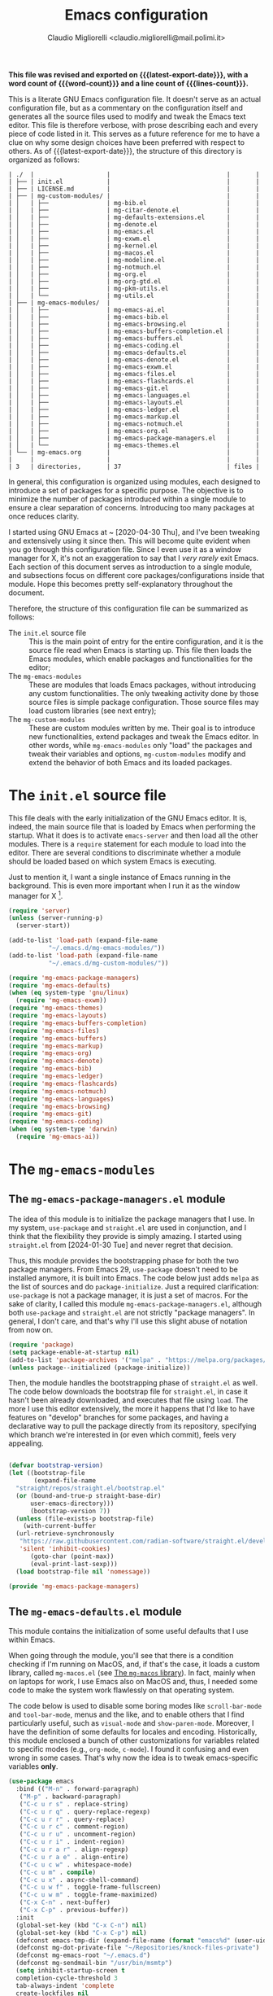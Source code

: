 :PROPERTIES:
:ID:       d3909734-3c20-430c-b0c1-7246984a0111
:END:
#+TITLE: Emacs configuration
#+AUTHOR: Claudio Migliorelli <claudio.migliorelli@mail.polimi.it>
#+macro: latest-export-date (eval (format-time-string "%Y-%m-%d, %A @ %I:%M %p"))
#+macro: word-count (eval (count-words (point-min) (point-max)))
#+macro: lines-count (eval (count-lines (point-min) (point-max)))
#+macro: file-creation-date (eval (file-attributes (f-this-file)))
#+options: toc:nil
*This file was revised and exported on {{{latest-export-date}}}, with a word count of {{{word-count}}} and a line count of {{{lines-count}}}.*

This is a literate GNU Emacs configuration file. It doesn't serve as an actual configuration file, but as a commentary on the configuration itself and generates all the source files used to modify and tweak the Emacs text editor. This file is therefore verbose, with prose describing each and every piece of code listed in it. This serves as a future reference for me to have a clue on why some design choices have been preferred with respect to others.
As of {{{latest-export-date}}}, the structure of this directory is organized as follows:
#+begin_src bash :wrap example :exports results
  tree -aF -L 2 -I 'straight|edts|elpa|.git|eln-cache|.headers|.gitignore|.gitmodules|.snippets|.locks|auto-save-list|url'
#+end_src

#+RESULTS:
#+begin_example
| ./  |                    |                                |       |
| ├── | init.el            |                                |       |
| ├── | LICENSE.md         |                                |       |
| ├── | mg-custom-modules/ |                                |       |
| │   | ├──                | mg-bib.el                      |       |
| │   | ├──                | mg-citar-denote.el             |       |
| │   | ├──                | mg-defaults-extensions.el      |       |
| │   | ├──                | mg-denote.el                   |       |
| │   | ├──                | mg-emacs.el                    |       |
| │   | ├──                | mg-exwm.el                     |       |
| │   | ├──                | mg-kernel.el                   |       |
| │   | ├──                | mg-macos.el                    |       |
| │   | ├──                | mg-modeline.el                 |       |
| │   | ├──                | mg-notmuch.el                  |       |
| │   | ├──                | mg-org.el                      |       |
| │   | ├──                | mg-org-gtd.el                  |       |
| │   | ├──                | mg-pkm-utils.el                |       |
| │   | └──                | mg-utils.el                    |       |
| ├── | mg-emacs-modules/  |                                |       |
| │   | ├──                | mg-emacs-ai.el                 |       |
| │   | ├──                | mg-emacs-bib.el                |       |
| │   | ├──                | mg-emacs-browsing.el           |       |
| │   | ├──                | mg-emacs-buffers-completion.el |       |
| │   | ├──                | mg-emacs-buffers.el            |       |
| │   | ├──                | mg-emacs-coding.el             |       |
| │   | ├──                | mg-emacs-defaults.el           |       |
| │   | ├──                | mg-emacs-denote.el             |       |
| │   | ├──                | mg-emacs-exwm.el               |       |
| │   | ├──                | mg-emacs-files.el              |       |
| │   | ├──                | mg-emacs-flashcards.el         |       |
| │   | ├──                | mg-emacs-git.el                |       |
| │   | ├──                | mg-emacs-languages.el          |       |
| │   | ├──                | mg-emacs-layouts.el            |       |
| │   | ├──                | mg-emacs-ledger.el             |       |
| │   | ├──                | mg-emacs-markup.el             |       |
| │   | ├──                | mg-emacs-notmuch.el            |       |
| │   | ├──                | mg-emacs-org.el                |       |
| │   | ├──                | mg-emacs-package-managers.el   |       |
| │   | └──                | mg-emacs-themes.el             |       |
| └── | mg-emacs.org       |                                |       |
|     |                    |                                |       |
| 3   | directories,       | 37                             | files |
#+end_example

In general, this configuration is organized using modules, each designed to introduce a set of packages for a specific purpose. The objective is to minimize the number of packages introduced within a single module to ensure a clear separation of concerns. Introducing too many packages at once reduces clarity.

I started using GNU Emacs at ~ [2020-04-30 Thu], and I've been tweaking and extensively using it since then. This will become quite evident when you go through this configuration file. Since I even use it as a window manager for X, it's not an exaggeration to say that I /very rarely/ exit Emacs. Each section of this document serves as introduction to a single module, and subsections focus on different core packages/configurations inside that module. Hope this becomes pretty self-explanatory throughout the document.

Therefore, the structure of this configuration file can be summarized as follows:
- The ~init.el~ source file :: This is the main point of entry for the entire configuration, and it is the source file read when Emacs is starting up. This file then loads the Emacs modules, which enable packages and functionalities for the editor;
- The ~mg-emacs-modules~ :: These are modules that loads Emacs packages, without introducing any custom functionalities. The only tweaking activity done by those source files is simple package configuration. Those source files may load custom libraries (see next entry);
- The ~mg-custom-modules~ :: These are custom modules written by me. Their goal is to introduce new functionalities, extend packages and tweak the Emacs editor. In other words, while ~mg-emacs-modules~ only "load" the packages and tweak their variables and options, ~mg-custom-modules~ modify and extend the behavior of both Emacs and its loaded packages.


#+toc: headlines 5

* The ~init.el~ source file

This file deals with the early initialization of the GNU Emacs editor. It is, indeed, the main source file that is loaded by Emacs when performing the startup. What it does is to activate ~emacs-server~ and then load all the other modules. There is a ~require~ statement for each module to load into the editor. There are several conditions to discriminate whether a module should be loaded based on which system Emacs is executing.

Just to mention it, I want a single instance of Emacs running in the background. This is even more important when I run it as the window manager for X [fn:1].

#+begin_src emacs-lisp :tangle "init.el"
  (require 'server)
  (unless (server-running-p)
    (server-start))

  (add-to-list 'load-path (expand-file-name
  			 "~/.emacs.d/mg-emacs-modules/"))
  (add-to-list 'load-path (expand-file-name
  			 "~/.emacs.d/mg-custom-modules/"))

  (require 'mg-emacs-package-managers)
  (require 'mg-emacs-defaults)
  (when (eq system-type 'gnu/linux)
    (require 'mg-emacs-exwm))
  (require 'mg-emacs-themes)
  (require 'mg-emacs-layouts)
  (require 'mg-emacs-buffers-completion)
  (require 'mg-emacs-files)
  (require 'mg-emacs-buffers)
  (require 'mg-emacs-markup)
  (require 'mg-emacs-org)
  (require 'mg-emacs-denote)
  (require 'mg-emacs-bib)
  (require 'mg-emacs-ledger)
  (require 'mg-emacs-flashcards)
  (require 'mg-emacs-notmuch)
  (require 'mg-emacs-languages)
  (require 'mg-emacs-browsing)
  (require 'mg-emacs-git)
  (require 'mg-emacs-coding)
  (when (eq system-type 'darwin)
    (require 'mg-emacs-ai))
#+end_src

* The ~mg-emacs-modules~
** The ~mg-emacs-package-managers.el~ module

The idea of this module is to initialize the package managers that I use. In my system, ~use-package~ and ~straight.el~ are used in conjunction, and I think that the flexibility they provide is simply amazing. I started using ~straight.el~ from [2024-01-30 Tue] and never regret that decision.

Thus, this module provides the bootstrapping phase for both the two package managers. From Emacs 29, ~use-package~ doesn't need to be installed anymore, it is built into Emacs. The code below just adds ~melpa~ as the list of sources and do ~package-initialize~. Just a required clarification: ~use-package~ is not a package manager, it is just a set of macros. For the sake of clarity, I called this module ~mg-emacs-package-managers.el~, although both ~use-package~ and ~straight.el~ are not strictly "package managers". In general, I don't care, and that's why I'll use this slight abuse of notation from now on.

#+begin_src emacs-lisp :tangle "mg-emacs-modules/mg-emacs-package-managers.el" :mkdirp yes
  (require 'package)
  (setq package-enable-at-startup nil)
  (add-to-list 'package-archives '("melpa" . "https://melpa.org/packages/"))
  (unless package--initialized (package-initialize))
#+end_src

Then, the module handles the bootstrapping phase of ~straight.el~ as well. The code below downloads the bootstrap file for ~straight.el~, in case it hasn't been already downloaded, and executes that file using ~load~. The more I use this editor extensively, the more it happens that I'd like to have features on "develop" branches for some packages, and having a declarative way to pull the package directly from its repository, specifying which branch we're interested in (or even which commit), feels very appealing.

#+begin_src emacs-lisp :tangle "mg-emacs-modules/mg-emacs-package-managers.el"

  (defvar bootstrap-version)
  (let ((bootstrap-file
         (expand-file-name
  	"straight/repos/straight.el/bootstrap.el"
  	(or (bound-and-true-p straight-base-dir)
  	    user-emacs-directory)))
        (bootstrap-version 7))
    (unless (file-exists-p bootstrap-file)
      (with-current-buffer
  	(url-retrieve-synchronously
  	 "https://raw.githubusercontent.com/radian-software/straight.el/develop/install.el"
  	 'silent 'inhibit-cookies)
        (goto-char (point-max))
        (eval-print-last-sexp)))
    (load bootstrap-file nil 'nomessage))

  (provide 'mg-emacs-package-managers)
#+end_src

** The ~mg-emacs-defaults.el~ module

This module contains the initialization of some useful defaults that I use within Emacs.

When going through the module, you'll see that there is a condition checking if I'm running on MacOS, and, if that's the case, it loads a custom library, called ~mg-macos.el~ (see [[id:93f60f28-3019-4010-9012-f7897dc3b873][The ~mg-macos~ library]]). In fact, mainly when on laptops for work, I use Emacs also on MacOS and, thus, I needed some code to make the system work flawlessly on that operating system.

The code below is used to disable some boring modes like ~scroll-bar-mode~ and ~tool-bar-mode~, menus and the like, and to enable others that I find particularly useful, such as ~visual-mode~ and ~show-paren-mode~. Moreover, I have the definition of some defaults for locales and encoding.
Historically, this module enclosed a bunch of other customizations for variables related to specific modes (e.g., ~org-mode~, ~c-mode~). I found it confusing and even wrong in some cases. That's why now the idea is to tweak emacs-specific variables *only*.

#+begin_src emacs-lisp :tangle "mg-emacs-modules/mg-emacs-defaults.el"
  (use-package emacs
    :bind (("M-n" . forward-paragraph)
  	 ("M-p" . backward-paragraph)
  	 ("C-c u r s" . replace-string)
  	 ("C-c u r q" . query-replace-regexp)
  	 ("C-c u r r" . query-replace)
  	 ("C-c u r c" . comment-region)
  	 ("C-c u r u" . uncomment-region)
  	 ("C-c u r i" . indent-region)
  	 ("C-c u r a r" . align-regexp)
  	 ("C-c u r a e" . align-entire)
  	 ("C-c u c w" . whitespace-mode)
  	 ("C-c u m" . compile)
  	 ("C-c u x" . async-shell-command)
  	 ("C-c u w f" . toggle-frame-fullscreen)
  	 ("C-c u w m" . toggle-frame-maximized)
  	 ("C-x C-n" . next-buffer)
  	 ("C-x C-p" . previous-buffer))
    :init
    (global-set-key (kbd "C-x C-n") nil)
    (global-set-key (kbd "C-x C-p") nil)
    (defconst emacs-tmp-dir (expand-file-name (format "emacs%d" (user-uid)) temporary-file-directory))
    (defconst mg-dot-private-file "~/Repositories/knock-files-private")
    (defconst mg-emacs-root "~/.emacs.d")
    (defconst mg-sendmail-bin "/usr/bin/msmtp")
    (setq inhibit-startup-screen t
  	completion-cycle-threshold 3
  	tab-always-indent 'complete
  	create-lockfiles nil
  	user-emacs-directory (expand-file-name "~/.cache/emacs/")
  	url-history-file (expand-file-name "url/history" user-emacs-directory)
  	custom-file (if (boundp 'server-socket-dir)
  			(expand-file-name "custom.el" server-socket-dir)
  		      (expand-file-name (format "emacs-custom-%s.el" (user-uid)) temporary-file-directory))
  	backup-by-copying t
  	delete-old-versions t
  	kept-new-versions 6
  	kept-old-versions 2
  	message-send-mail-function 'message-send-mail-with-sendmail
  	sendmail-program mg-sendmail-bin
  	version-control t
  	auto-save-list-file-prefix emacs-tmp-dir
  	auto-save-file-name-transforms `((".*" ,emacs-tmp-dir t))
  	backup-directory-alist `((".*" . ,emacs-tmp-dir)))
    (setq-default frame-title-format '("%b")
  		ring-bell-function 'ignore
  		tab-width 8
  		frame-resize-pixelwise t
  		linum-format "%4d "
  		use-short-answers t
  		electric-indent-mode nil
  		make-backup-files nil
  		global-auto-revert-mode t
  		confirm-kill-processes nil
  		process-connection-type nil
  		org-src-fontify-natively t
  		;; warning-minimum-level :emergency
  		set-language-environment "UTF-8"
  		system-time-locale "C"
  		native-comp-async-report-warnings-errors nil)
    (load custom-file t)
    (add-hook 'window-setup-hook 'toggle-frame-maximized t)
    (add-to-list 'yank-excluded-properties 'face)
    (if (display-graphic-p)
        (dolist (mode
  	       '(tool-bar-mode
  		 scroll-bar-mode
  		 menu-bar-mode
  		 tooltip-mode
  		 blink-cursor-mode))
  	(funcall mode 0)))
    (dolist (mode
  	   '(global-visual-line-mode
  	     show-paren-mode))
      (funcall mode 1)))

  (use-package mg-macos
    :if (eq system-type 'darwin)
    :ensure nil
    :config
    (mg-macos-support-enable))

  (use-package mg-emacs
    :after (mg-utils)
    :bind (("C-c p s" . mg-take-screenshot)
  	 ("C-c u f" . mg-add-current-file-name-to-killring)
  	 ("C-c u s i" . mg-show-machine-info)
  	 ("C-c u s s" . mg-shutdown-machine-with-confirmation)
  	 ("C-c u t" . mg-insert-today-timestamp-formatted)))

  (use-package mg-defaults-extensions
    :ensure nil
    :config
    (add-hook 'prog-mode-hook
  	    #'mg-line-numbers-highlight-line-mode))

  (use-package mg-utils
    :ensure nil)
#+end_src

The ~mg-line-numbers-highlight-line-mode~ minor mode is only used when the ~prog-mode~ major mode is enabled. There is no reason for my specific use cases to have line numbers outside of coding. However, I use this feature quite extensively when programming. In text editors like Emacs, relative line numbers add a 10x speed in the way you insert/remove/modify text.

Next, I enable ~which-key~ to remind me what keybinds to use to perform some actions. This is convenient because I often forget some keybindings that are not constantly part of my workflow. The idea of which-key is to pop a small list in the minibuffer showing pairs of ~(<next_key>, <emacs-command>)~ to facilitate the choice of pressing the next key in the sequence of keys for launching a certain Emacs command.

#+begin_src emacs-lisp :tangle "mg-emacs-modules/mg-emacs-defaults.el"
  (use-package which-key
    :straight t
    :init (which-key-mode)
    :diminish which-key-mode
    :config
    (setq which-key-idle-delay 0.3))
#+end_src

Starting from [2024-04-14 Sun], I decided to implement my own mode-line to keep things simple and under control. I thought there was so much wasted space in the default one, and most of the information were not completely clear. Now, I can immediately see whether I'm editing a local or remote file (i.e., by looking at either ~"@"~ or ~"^"~ characters on the left-hand side of the modeline), which derived mode I'm in, and whether the current buffer is in read-only mode. Those are all information already specified by the default modeline, but their arrangement and syntax was unclear to me. The below snippet flows into the ~mg-custom-modeline.el~ module.

#+begin_src emacs-lisp :tangle "mg-emacs-modules/mg-emacs-defaults.el"

  (use-package mg-modeline
    :ensure nil)

  (provide 'mg-emacs-defaults)
#+end_src

** The ~mg-emacs-themes.el~ module

I typically prefer simple and highly legible themes. I continuously change between themes, and the journey to find the one that really fits is still in progress. However, I generally use two different configurations based on the system I'm in (i.e., Linux vs. Mac). I prefer dark themes over light ones, and I use a night shift warmer colors settings across the entire day. I find warm light better for my eyes.

#+begin_src emacs-lisp :tangle "mg-emacs-modules/mg-emacs-themes.el"
  (defun mg-init-macos-theme ()
    "Enable the theme environment of choice for darwin."
    (set-frame-font "Iosevka Comfy Light 18" nil t)
    (load-theme 'modus-operandi t))

  (defun mg-init-linux-theme ()
    "Enable the theme enviroment of choice for linux."
    (set-frame-font "Iosevka Comfy 14" nil t)
    (load-theme 'modus-vivendi t))

  (if (display-graphic-p)
      (progn
        (if (equal system-type 'darwin)
    	  (mg-init-macos-theme)
    	(mg-init-linux-theme))
        (set-fringe-mode 0))
    (set-face-background 'default "undefined"))
#+end_src

The following piece of code introduces ~hide-mode-line~ mode, which is used in a custom function of mine to enable PDF presentation mode (not technically an Emacs mode, rather a custom layout).

#+begin_src emacs-lisp :tangle "mg-emacs-modules/mg-emacs-themes.el"
  (use-package hide-mode-line
    :straight t)

  (provide 'mg-emacs-themes)
#+end_src

The only other feature that needs some clarification for the above code is the conditional statement on the ~display-graphic-p~. When not on the GUI version of Emacs (i.e., from CLI), I prefer not to select any theme and just stick with the one used in the terminal emulator. I find this way to go way less confusing, and surely lowers cognitive overhead for me.

** The ~mg-emacs-layouts.el~ module
:PROPERTIES:
:ID:       3B58B914-77A7-4942-A229-1A639C6B9287
:END:

In this module I enable some other packages I use to visually customize buffers and text within Emacs. For instance, I use ~olivetti~ and ~logos~ in conjunction for conveniently display text to avoid distractions. This comes into play when I need to write huge wall of texts without switching back and forth to code listings (moving from a full-width piece of code to the ~olivetti-logos~ layout is indeed confusing to me, and raises cognitive overload).

#+begin_src emacs-lisp :tangle "mg-emacs-modules/mg-emacs-layouts.el"
  (use-package olivetti
    :straight t)

  (use-package logos
    :bind (("C-c p f" . logos-focus-mode))
    :straight t
    :custom
    (logos-outlines-are-pages t)
    :config
    (setq-default logos-hide-cursor nil
  		logos-hide-mode-line t
  		logos-hide-header-line t
  		logos-hide-buffer-boundaries t
  		logos-hide-fringe t
  		logos-variable-pitch nil
  		logos-buffer-read-only nil
  		logos-scroll-lock nil
  		logos-olivetti t)
    (let ((map global-map))
      (define-key map [remap narrow-to-region] #'logos-narrow-dwim)
      (define-key map [remap forward-page] #'logos-forward-page-dwim)
      (define-key map [remap backward-page] #'logos-backward-page-dwim)))

  (provide 'mg-emacs-layouts)
#+end_src

** The ~mg-emacs-buffers-completion.el~ module

Buffer management and buffer/minibuffer completion are unified in this configuration. I switch and manage (e.g., kill) buffers mainly through ~consult-ibuffer~ (to be described later), but sometimes I find useful to have a grouping and management that I find similar to ~dired~. That's why I use ~ibuffer~, which provides these features out-of-the-box, and it is part of Emacs since version 22.

#+begin_src emacs-lisp :tangle "mg-emacs-modules/mg-emacs-buffers-completion.el"
  (use-package ibuffer
    :ensure nil
    :bind
    (("C-x C-b" . ibuffer))
    :config
    (setq ibuffer-expert t)
    (setq ibuffer-saved-filter-groups
  	(quote (("default"
  		 ("org" (mode . org-mode))
  		 ("dired" (mode . dired-mode))
  		 ("magit" (name . "^magit"))
  		 ("c-src" (mode . c-mode))
  		 ("python-src" (mode . python-mode))
  		 ("virt-manager" (name . "^Virt-manager"))
  		 ("brave" (name . "^Brave"))
  		 ("jabber" (name . "^*-jabber"))
  		 ("vterminal" (name . "^\\*vterminal"))
  		 ("emacs" (or
  			   (name . "^\\*scratch\\*$")
  			   (name . "^\\*Messages\\*$")))
  		 ))))
    (setq ibuffer-default-sorting-mode 'alphabetic)
    (add-hook 'ibuffer-mode-hook
  	    (lambda ()
  	      (ibuffer-switch-to-saved-filter-groups "default")
  	      )))
#+end_src

For completion in both standard buffers and minibuffers, I employ a popular stack of packages: Vertico, Orderless, Marginalia, Consult, and Corfu. I particularly appreciate the modular nature of this setup. For instance, if a user doesn't favor Consult, they can easily retain the default completion system while still benefiting from the other packages. Personally, I find these packages highly effective in their default configurations, so I've rarely felt the need to customize them extensively.

For ~corfu~, I stick to a specific commit: I experienced a bug a while ago when using it in conjunction with EXWM (see [[id:f027d45b-3a55-450b-8d24-98e3a9530809][The ~mg-emacs-exwm.el~ module]]), which is always the case for me. I've frozen the package to a specific commit, before that bug was introduced.

#+begin_src emacs-lisp :tangle "mg-emacs-modules/mg-emacs-buffers-completion.el"

  (use-package vertico
    :straight t
    :config
    (add-hook 'rfn-eshadow-update-overlay-hook #'vertico-directory-tidy)
    (vertico-mode))

  (use-package marginalia
    :straight t
    :config
    (marginalia-mode))

  (use-package savehist
    :straight t
    :config
    (savehist-mode))

  (use-package orderless
    :straight t
    :custom
    (completion-styles '(orderless basic)))

  (use-package consult
    :straight t
    :bind (
  	 ("C-c M-x" . consult-mode-command)
  	 ("C-c h" . consult-history)
  	 ("C-c k" . consult-kmacro)
  	 ("C-c M-m" . consult-man)
  	 ("C-c i" . consult-info)
  	 ([remap Info-search] . consult-info)

  	 ("C-x b" . consult-buffer)
  	 ("C-x r b" . consult-bookmark)
  	 ("C-x p b" . consult-project-buffer)

  	 ("M-#" . consult-register-load)
  	 ("M-'" . consult-register-store)
  	 ("C-M-#" . consult-register)

  	 ("M-y" . consult-yank-pop)

  	 ("M-g e" . consult-compile-error)
  	 ("M-g f" . consult-flymake)
  	 ("M-g g" . consult-goto-line)
  	 ("M-g M-g" . consult-goto-line)
  	 ("M-g o" . consult-outline)
  	 ("M-g m" . consult-mark)
  	 ("M-g k" . consult-global-mark)
  	 ("M-g i" . consult-imenu)
  	 ("M-g I" . consult-imenu-multi)

  	 ("M-s d" . consult-find)
  	 ("M-s c" . consult-locate)
  	 ("M-s g" . consult-grep)
  	 ("M-s G" . consult-git-grep)
  	 ("M-s r" . consult-ripgrep)
  	 ("M-s l" . consult-line)
  	 ("M-s L" . consult-line-multi)
  	 ("M-s k" . consult-keep-lines)
  	 ("M-s u" . consult-focus-lines)

  	 ("M-s e" . consult-isearch-history)
  	 :map isearch-mode-map
  	 ("M-e" . consult-isearch-history)
  	 ("M-s e" . consult-isearch-history)
  	 ("M-s l" . consult-line)
  	 ("M-s L" . consult-line-multi)

  	 :map minibuffer-local-map
  	 ("M-s" . consult-history)
  	 ("M-r" . consult-history))
    :hook (completion-list-mode . consult-preview-at-point-mode)
    :init
    (setq xref-show-xrefs-function #'consult-xref
  	xref-show-definitions-function #'consult-xref)
    :config
    (consult-customize consult-buffer
  		     :preview-key "M-.")
    (setq consult-narrow-key ">"))

  (use-package corfu
    :straight (corfu :type git :host github :repo "minad/corfu" :commit "24dccafeea114b1aec7118f2a8405b46aa0051e0")
    :custom
    (corfu-cycle t)
    (corfu-auto t)
    :config
    (global-corfu-mode)
    (corfu-popupinfo-mode))

  (provide 'mg-emacs-buffers-completion)
#+end_src

** The ~mg-emacs-files.el~ module

This module deals with file management. It includes packages to list, manage and open files (and some specific file types).

The ~dired~ file manager is likely one of the most useful and game changing features provided by the Emacs editor. Files, through their listing - e.g., as output of the ~ls~ command -, are managed as they were written into a standard Emacs buffer. This means that every buffer convention still suffices when managing files. I usually omit dot files when listing with ~dired~ (when needed I can always make them appear again by disabling ~dired-omit-mode~).

#+begin_src emacs-lisp :tangle "mg-emacs-modules/mg-emacs-files.el"
  (use-package dired
    :ensure nil
    :custom
    (ls-lisp-use-insert-directory-program nil)
    (ls-lisp-dirs-first t)
    (default-directory "~/"))

  (use-package dired-x
    :ensure nil
    :custom
    (dired-omit-files "^\\...+$")
    (dired-dwim-target t)
    (delete-by-moving-to-trash t)
    (dired-omit-files "^\\.[^.].+$")
    :init
    (add-hook 'dired-mode-hook (lambda () (dired-omit-mode 1))))
#+end_src

There are cases when I need to open a file with an external program (e.g., video files with ~mpv~). For this use-case, there is a useful package called ~openwith~ that let us associate file extensions with external programs to open them.

#+begin_src emacs-lisp :tangle "mg-emacs-modules/mg-emacs-files.el"
  (use-package openwith
    :straight t
    :config
    (setq openwith-associations '(
  				("\\.mp4\\'" "mpv" (file))
  				("\\.webm\\'" "mpv" (file))
  				("\\.mkv\\'" "mpv" (file))
  				("\\.m4a\\'" "mpv --force-window" (file))
  				("\\.mov\\'" "mpv" (file))
  				("\\.ppt\\'" "libreoffice" (file))
  				("\\.pptx\\'" "libreoffice" (file))
  				("\\.doc\\'" "libreoffice" (file))
  				("\\.docx\\'" "libreoffice" (file))
  				))
    (openwith-mode t))
#+end_src

When dealing with PDFs, I leverage upon the ~pdf-tools~ suite, which does a pretty good job when it comes to view and annotate PDFs. There are better PDFs viewers out there (some of them have features that could really benefit my use-cases - e.g., [[https://sioyek.info/][Sioyek]]), but my strict requirement is to have one that lies into Emacs and is perfectly integrated with other Emacs packages (e.g., ~org-mode~, ~denote~, ~citar-denote~). That's why I'm using it.

#+begin_src emacs-lisp :tangle "mg-emacs-modules/mg-emacs-files.el"
  (use-package pdf-tools
    :straight t
    :config
    (add-hook 'pdf-view-mode-hook #'pdf-links-minor-mode)
    (define-key pdf-view-mode-map (kbd "f") #'pdf-links-isearch-link)
    (add-to-list 'auto-mode-alist '("\\.pdf\\'" . pdf-tools-install))
    (add-hook 'pdf-view-mode-hook
  	    (lambda () (setq header-line-format nil))))

  (provide 'mg-emacs-files)
#+end_src

** The ~mg-emacs-buffers.el~ module

This module handles various buffer editing packages. The concept of buffer is key in Emacs, it is like a sheet of paper in a notebook. Therefore, having packages that, for instance, allow us to move faster in a buffer, or efficiently undo a recent change, I think is of a great value.

The ~vundo~ package is my way to go when it comes to undo changes. I was using ~undo-tree~ before, and I still think it is a valid alternative to what I'm using now. However, I really enjoy ~vundo~'s simplicity and low visual overhead. However, on [2024-10-29 Tue 15:51] I decided to go back to ~undo-tree~ because ~vundo~ is buggy: sometimes I get weird errors when going substantially back in time with the changes, and I also got some ~"No possible route"~ bugs several times.

#+begin_src emacs-lisp :tangle "mg-emacs-modules/mg-emacs-buffers.el"
  (use-package undo-tree
    :straight t
    :init
    (global-undo-tree-mode)
    :custom
    (undo-tree-auto-save-history nil))
#+end_src

My typing skills improved consistently in these years of Emacs usage. Thus, I needed a way to also move the cursor faster in the buffers. That's why I started using ~avy~, whose functionality could be a bit cumbersome at first, but after one gets used to it, is a 10x improvement in speed.
I find convenient to use the ~C-c ;~ and ~C-c ,~ keybindings (they are easily accessible), but they are reserved to ~org~. Hence, ~avy~ is loaded after ~org~ and the two keybindings are first removed from the ~org-mode~ keymap, and then reassigned to the main ~avy~ commands.

#+begin_src emacs-lisp :tangle "mg-emacs-modules/mg-emacs-buffers.el"
  (use-package avy
    :straight t
    :after org
    :init
    (eval-after-load 'org
      (progn
        (define-key org-mode-map (kbd "C-c ,") nil)
        (define-key org-mode-map (kbd "C-c ;") nil)))
    :bind
    (("C-c ;" . avy-goto-line)
     ("C-c ," . avy-goto-char)))

  (provide 'mg-emacs-buffers)
#+end_src

** The ~mg-emacs-markup.el~ module

This module loads some packages to handle markup languages as ~outline~ (which is Emacs specific) and Markdown. Although I do not use it extensively, I find ~outline-mode~ pretty useful to divide Emacs Lisp code into outlines (through comments starting with ~;;;~) to easily navigate throughout the file. I use Markdown to mainly write stuff to be later sent as Slack messages: I open a temporary buffer, toggle ~markdown-mode~, write the text with formatting and copy-paste it into Slack.

#+begin_src emacs-lisp :tangle "mg-emacs-modules/mg-emacs-markup.el"
  (use-package outline
    :ensure nil
    :bind
    ("C-c u c o" . outline-minor-mode)
    :custom
    (outline-minor-mode-highlight nil)
    (outline-minor-mode-cycle t)
    (outline-minor-mode-use-buttons nil)
    (outline-minor-mode-use-margins nil))

  (use-package markdown-mode
    :straight t
    :mode ("README\\.md\\'" . gfm-mode)
    :init (setq markdown-command "multimarkdown"))

  (provide 'mg-emacs-markup)
#+end_src

** The ~mg-emacs-org.el~ module
:PROPERTIES:
:ID:       6f7d6bb3-7e70-4a0b-ae3f-54b55086c35d
:END:

If I would be ever asked about the single most life changing Emacs package that I use, that would surely be ~org~. To its core, ~org-mode~ is just an Emacs major mode to edit files written according to a markup language (called, indeed, Org). As Emacs is just a Lisp interpreter at its core, but with many other implications coming from this, ~org-mode~ has a huge amount of useful, simple and effective features that I use every single day of my life. I use ~org-mode~ to take notes (in conjunction with ~denote~ - see [[id:64ce0bed-fefc-4603-91ef-24b4fd102795][The ~mg-emacs-denote.el~ module]]), manage appointments, handle todos, create flashcards (in conjunction to ~anki-editor~ - see [[id:93af5e84-4396-4994-9804-3edc69d8a070][The ~mg-emacs-flashcards.el~ module]]), store contact information, do literate programming, organize projects, manage expenses (in conjunction with ~ledger~ - see [[id:5fb29d20-1803-4301-80ff-d05d53397166][The ~mg-emacs-ledger.el~ module]]), and many others. It would be unrealistic to list all the needs I satisfy because of ~org-mode~'s existence.

Anyway, the important aspects of my ~org-mode~ configuration can be summarized with some key points. I use ~org-capture~ a lot, so my workflow revolves around writing code or notes, have some idea and trigger ~org-capture~ to write a reminder (or a TODO entry) to be later processed. Events, meetings, calls and the like are all tracked down by means of a ~org-capture~ template to write an entry in some ~org-agenda~ file. Thus, another key aspect of my ~org-mode~ workflow is to heavily used the agenda, tweaked to have a comprehensive view of what matter the most for me:
- Today's time grid, i.e., what is today's situation like? Did I have some meetings scheduled, or some deep work sessions either?
- What task am I working on? What is the next task to be handled? These two comes from a variation of the GTD system I implemented myself;
- What are the upcoming deadlines for the month?
- What is the state of my inbox? What are those tasks/reminders I captured but not clarified yet? Still some GTD-like feature that I adapted to my use-cases;
- What have I accomplished today?
- How is next week going to be like?


Those questions are all answered by just looking at the agenda, fired up with just a simple keystroke. That's how effective ~org-mode~ is to me. The other huge use-case for ~org-mode~ is note-taking, which I'll be addressing in the ~denote~ section (see [[id:64ce0bed-fefc-4603-91ef-24b4fd102795][The ~mg-emacs-denote.el~ module]]).

#+begin_src emacs-lisp :tangle "mg-emacs-modules/mg-emacs-org.el"
  (use-package mg-org
    :ensure nil
    :bind (("C-c o c d" . mg-org-compute-deep-work-minutes)
  	 ("C-c o b" . mg-org-block-time)))

  (use-package org
    :straight t
    :bind (("C-c a" . org-agenda)
  	 ("C-c C-;" . org-insert-structure-template)
  	 ("C-c c" . org-capture)
  	 ("C-c C-z" . org-add-note)
  	 ("C-c o p" . org-do-promote)
  	 ("C-c o d" . org-do-demote)
  	 ("C-c p o r" . org-clock-report)
  	 ("C-c l" . org-store-link))
    :init
    (require 'mg-bib)
    :custom
    (org-src-tab-acts-natively t)
    (org-agenda-files (list mg-work-projects-file mg-personal-projects-file mg-agenda-file mg-inbox-file mg-capture-notes-file))
    (org-archive-location "~/Vault/pkm/.archive/archive.org::* From %s")
    (org-export-backends '(beamer html latex icalendar ascii))
    (org-structure-template-alist
     '(("a" . "export ascii")
       ("c" . "center")
       ("C" . "comment")
       ("e" . "example")
       ("E" . "export")
       ("h" . "export html")
       ("l" . "export latex")
       ("q" . "quote")
       ("s" . "src")
       ("L" . "src emacs-lisp")
       ("t" . "src emacs-lisp :tangle FILENAME")
       ("T" . "src emacs-lisp :tangle FILENAME :mkdirp yes")))
    (org-startup-folded nil)
    (org-log-into-drawer t)
    (org-export-with-drawers nil)
    (org-clock-clocked-in-display 'mode-line)
    (org-clock-idle-time nil)
    (org-todo-keywords
     '((sequence "TODO(t)" "NEXT(n)" "DOING(p@/!)" "HOLD(h)" "|" "DONE(d)")))
    (org-stuck-projects '("+project/" ("NEXT" "TODO") ("course") "\\(Details\\|Artifacts\\|Resources\\)\\>"))
    (org-log-done 'time)
    (org-agenda-hide-tags-regexp ".")
    (org-id-link-to-org-use-id t)
    (org-refile-use-outline-path 'file)
    (org-outline-path-complete-in-steps nil)
    (org-clock-sources '(agenda))
    (org-capture-templates
     '(("b" "Bibliography")
       ("bp" "Bibliography (paper)" entry (file mg-references-file)
        #'mg-bib-denote-org-capture-paper-biblio
        :kill-buffer t
        :jump-to-captured nil)
       ("bw" "Bibliography (website)" entry (file mg-references-file)
  	       #'mg-bib-denote-org-capture-website-biblio
  	       :kill-buffer t
  	       :jump-to-captured nil)
       ("i" "Inbox")
       ("it" "Todo entry" entry (file mg-inbox-file)
  	"* TODO %? :inbox:\n:PROPERTIES:\n:CATEGORY: INBOX\n:END:\n:LOGBOOK:\n- Entry inserted on %U \\\\\n:END:")
       ("im" "Mail entry" entry (file mg-inbox-file)
  	"* TODO Process \"%a\" %? :inbox:\n:PROPERTIES:\n:CATEGORY: INBOX\n:END:\n:LOGBOOK:\n- Entry inserted on %U \\\\\n:END:")
       ("in" "Notes entry" entry (file mg-capture-notes-file)
  	"* %U (%a) :inbox:\n:PROPERTIES:\n:CATEGORY: INBOX\n:END:\n:LOGBOOK:\n- Entry inserted on %U \\\\\n:END:")
       ("a" "Agenda")
       ("am" "Meeting entry" entry (file+headline mg-agenda-file "Future")
  	"* Meeting with %? :meeting:\n:PROPERTIES:\n:LOCATION:\n:CATEGORY: %^{Category}\n:END:\n:LOGBOOK:\n- Entry inserted on %U \\\\\n:END:\n%^T\n")
       ("ae" "Event entry" entry (file+headline mg-agenda-file "Future")
  	"* %? :event:\n:PROPERTIES:\n:LOCATION:\n:CATEGORY:\n:END:\n:LOGBOOK:\n- Entry inserted on %U \\\\\n:END:\n%^T\n")
       ("ac" "Call entry" entry (file+headline mg-agenda-file "Future")
  	"* Call with %? :call:\n:PROPERTIES:\n:CATEGORY:\n:END:\n:LOGBOOK:\n- Entry inserted on %U \\\\\n:END:\n%^T\n")
       ("ap" "Coaching session with Prot entry" entry (file+headline mg-agenda-file "[[denote:20240510T212918][Protesilaos Stavrou]]")
  	"* Coaching session :@home:@personal:\n:PROPERTIES:\n:LOCATION: @home\n:CATEGORY: PROT\n:LINK:\n:END:\n:LOGBOOK:\n- Entry inserted on %U \\\\\n:END:\n%^T\n** Topics to discuss\n** Questions from last time\n")
       ("r" "Resources")
       ("ra" "Conference attendance" entry (file mg-conferences-file)
  	"* %^{Conference name}\n:PROPERTIES:\n:WHERE: %?\n:WEBSITE: %?\n:END:\n")
       ("rb" "Book archiving" entry (file+headline mg-books-file "Inbox")
  	"* %^{Book title}\n:PROPERTIES:\n:TITLE: %^{Book title}\n:AUTHOR: %^{Author}\n:YEAR: %^{Year}\n:PAGES: %^{Pages}\n:RATING: %^{Rating (From * to *****)}\n:LINK: %^{Book link}\n:END:\n")
       ("P" "Planning")
       ("Py" "Year plan" plain (file mg-planning-file)
  	"* %^{Year} %U\n- Overview ::\n- Feelings :: %^{Feelings|good|neutral|bad}\n- Milestones ::\n- Values and life philosophy ::\n- 5 years vision(s) ::\n- Financial goals ::\n- [ ] Review ::\n")
       ("Pq" "Quarter plan" plain (file mg-planning-file)
  	"** %^{Quarter} %U\n- Overview ::\n- Feelings :: %^{Feelings|good|neutral|bad}\n- Long-term projects ::\n- Financial/expenses planning ::\n- [ ] Review ::\n")
       ("Pm" "Month plan" plain (file mg-planning-file)
  	"*** %^{Month} %U\n- Overview ::\n- Feelings :: %^{Feelings|good|neutral|bad}\n- Short-term projects ::\n- [ ] Review ::\n")
       ("f" "Flashcards")
       ("fp" "Physics flaschard" entry (file+headline mg-flashcards-file "Physics") "* %(mg-org-capture-generate-flash-header)\n:PROPERTIES:\n:ANKI_DECK: Physics\n:ANKI_NOTE_TYPE: Basic\n:END:\n** Front\n%?\n** Back\n")
       ("fc" "Computer science flashcard" entry (file+headline mg-flashcards-file "Computer science") "* %(mg-org-capture-generate-flash-header)\n:PROPERTIES:\n:ANKI_DECK: Computer science\n:ANKI_NOTE_TYPE: Basic\n:END:\n** Front\n%?\n** Back\n")
       ("fk" "Kernel flashcard" entry (file+headline mg-flashcards-file "Kernel") "* %(mg-org-capture-generate-flash-header)\n:PROPERTIES:\n:ANKI_DECK: Kernel\n:ANKI_NOTE_TYPE: Basic\n:END:\n** Front\n%?\n** Back\n")
       ("fs" "Security flashcard" entry (file+headline mg-flashcards-file "Security") "* %(mg-org-capture-generate-flash-header)\n:PROPERTIES:\n:ANKI_DECK: Security\n:ANKI_NOTE_TYPE: Basic\n:END:\n** Front\n%?\n** Back\n")
       ("fm" "Mathematics flashcard" entry (file+headline mg-flashcards-file "Mathematics") "* %(mg-org-capture-generate-flash-header)\n:PROPERTIES:\n:ANKI_DECK: Mathematics\n:ANKI_NOTE_TYPE: Basic\n:END:\n** Front\n%?\n** Back\n")
       ("fe" "English flashcard" entry (file+headline mg-flashcards-file "English") "* %(mg-org-capture-generate-flash-header)\n:PROPERTIES:\n:ANKI_DECK: English\n:ANKI_NOTE_TYPE: Basic\n:END:\n** Front\n%?\n** Back\n")
       ("p" "Projects")
       ("pl" "Learning project" plain (file+headline mg-personal-projects-file "Learning")
  	"** %^{Project name} [/]\n:PROPERTIES:\n:WHAT: %?\n:REPOSITORY:\n:VISIBILITY: hide\n:COOKIE_DATA: recursive todo\n:END:\n*** Details\n*** Tasks\n*** Resources\n*** Artifacts\n*** Logs\n")
       ("ph" "Home project" plain (file+headline mg-personal-projects-file "Home")
  	"** %^{Project name} [/]\n:PROPERTIES:\n:WHAT: %?\n:REPOSITORY:\n:VISIBILITY: hide\n:COOKIE_DATA: recursive todo\n:END:\n*** Details\n*** Tasks\n*** Resources\n*** Artifacts\n*** Logs\n")
       ("pp" "Productivity and tooling project" plain (file+headline mg-personal-projects-file "Productivity and tooling")
  	"** %^{Project name} [/]\n:PROPERTIES:\n:WHAT: %?\n:REPOSITORY:\n:VISIBILITY: hide\n:COOKIE_DATA: recursive todo\n:END:\n*** Details\n*** Tasks\n*** Resources\n*** Artifacts\n*** Logs\n")
       ("pw" "Work project" plain (file+headline mg-work-projects-file "Work")
  	"** %? [/]\n:PROPERTIES:\n:VISIBILITY: hide\n:COOKIE_DATA: recursive todo\n:END:\n*** Details\n*** Tasks\n*** Resources\n*** Artifacts\n*** Logs\n")
       ("pb" "Blogging project" plain (file+headline mg-personal-projects-file "Blogging")
  	"** %? [/]\n:PROPERTIES:\n:VISIBILITY: hide\n:COOKIE_DATA: recursive todo\n:END:\n*** Details\n*** Tasks\n*** Resources\n*** Artifacts\n*** Logs\n")
       ("ps" "Study project" plain (file+headline mg-work-projects-file "Study")
  	"** %? [/]\n:PROPERTIES:\n:VISIBILITY: hide\n:COOKIE_DATA: recursive todo\n:END:\n*** Details\n*** Tasks\n*** Resources\n*** Artifacts\n*** Logs\n")))
    (org-refile-targets '((mg-work-projects-file :regexp . "\\(?:\\(?:Log\\|Task\\)s\\)")
  			(mg-personal-projects-file :regexp . "\\(?:\\(?:Log\\|Task\\)s\\)")
  			(mg-books-file :regexp . "\\(?:\\(?:2023\\|2024\\)s\\)")
  			(mg-agenda-file :regexp . "\\(?:Past\\)")))
    (org-agenda-block-separator "==============================================================================")
    (org-agenda-custom-commands
     '(("a" "Agenda"
  	((agenda ""
  	       ((org-agenda-span 1)
  		(org-agenda-skip-function
  		 (lambda ()
  		   (org-agenda-skip-entry-if 'done)))
  		(org-deadline-warning-days 0)
  		(org-scheduled-past-days 14)
  		(org-agenda-day-face-function (lambda (date) 'org-agenda-date))
  		(org-agenda-format-date "%A %-e %B %Y")
  		(org-agenda-overriding-header "Today's schedule:\n")))
  	 (todo "DOING"
  	     ((org-agenda-skip-function
  	       '(org-agenda-skip-entry-if 'deadline))
  	      (org-agenda-prefix-format "  %i %-12:c [%e] ")
  	      (org-agenda-overriding-header "\nDOING Tasks:\n")))
  	 (todo "NEXT"
  	     ((org-agenda-skip-function
  	       '(org-agenda-skip-entry-if 'deadline))
  	      (org-agenda-prefix-format "  %i %-12:c [%e] ")
  	      (org-agenda-overriding-header "\nNEXT Tasks:\n")))
  	 (agenda "" ((org-agenda-time-grid nil)
  		   (org-agenda-start-day "+1d")
  		   (org-agenda-start-on-weekday nil)
  		   (org-agenda-span 30)
  		   (org-agenda-show-all-dates nil)
  		   (org-deadline-warning-days 0)
  		   (org-agenda-entry-types '(:deadline))
  		   (org-agenda-skip-function '(org-agenda-skip-entry-if 'done))
  		   (org-agenda-overriding-header "\nUpcoming deadlines (+30d):\n")))
  	 (tags-todo "inbox"
  		  ((org-agenda-prefix-format "  %?-12t% s")
  		   (org-agenda-overriding-header "\nInbox:\n")))
  	 (tags "CLOSED>=\"<today>\""
  	     ((org-agenda-overriding-header "\nCompleted today:\n")))
  	 (agenda ""
  	       ((org-agenda-start-on-weekday nil)
  		(org-agenda-skip-function
  		 (lambda ()
  		   (org-agenda-skip-entry-if 'done)))
  		(org-agenda-start-day "+1d")
  		(org-agenda-span 5)
  		(org-deadline-warning-days 0)
  		(org-scheduled-past-days 0)
  		(org-agenda-overriding-header "\nWeek at a glance:\n")))
  	 ))))
    :config
    (when (display-graphic-p)
      (progn
  	(require 'oc-biblatex)
  	(setq org-cite-export-processors
  	    '((latex biblatex))
  	    org-latex-pdf-process mg-latex-cmds)))
    (setq org-format-latex-options (plist-put org-format-latex-options :scale 1.5)
  	org-format-latex-options (plist-put org-format-latex-options :background "Transparent")
  	org-latex-create-formula-image-program 'dvisvgm)
    (require 'ox-latex)
    (add-to-list 'org-latex-classes
  	       '("res"
  		 "\\documentclass[margin]{res}\n
    \\setlength{\textwidth}{5.1in}"
  		 ("\\section{%s}" . "\\section*{%s}")
  		 ("\\subsection{%s}" . "\\subsection*{%s}")
  		 ("\\subsubsection{%s}" . "\\subsubsection*{%s}")
  		 ("\\paragraph{%s}" . "\\paragraph*{%s}")
  		 ("\\subparagraph{%s}" . "\\subparagraph*{%s}")))
    (add-to-list 'org-latex-classes
  	       '("memoir"
  		 "\\documentclass[article]{memoir}\n
    \\usepackage{color}
    \\usepackage{amssymb}
    \\usepackage{gensymb}
    \\usepackage{nicefrac}
    \\usepackage{units}"
  		 ("\\section{%s}" . "\\section*{%s}")
  		 ("\\subsection{%s}" . "\\subsection*{%s}")
  		 ("\\subsubsection{%s}" . "\\subsubsection*{%s}")
  		 ("\\paragraph{%s}" . "\\paragraph*{%s}")
  		 ("\\subparagraph{%s}" . "\\subparagraph*{%s}")))
    (add-to-list 'org-latex-classes
  	       '("letter"
  		 "\\documentclass{letter}\n"
  		 ("\\section{%s}" . "\\section*{%s}")
  		 ("\\subsection{%s}" . "\\subsection*{%s}")
  		 ("\\subsubsection{%s}" . "\\subsubsection*{%s}")
  		 ("\\paragraph{%s}" . "\\paragraph*{%s}")
  		 ("\\subparagraph{%s}" . "\\subparagraph*{%s}")))
    (add-to-list 'org-latex-classes
  	       '("tuftebook"
  		 "\\documentclass{tufte-book}\n
    \\usepackage{color}
    \\usepackage{amssymb}
    \\usepackage{gensymb}
    \\usepackage{nicefrac}
    \\usepackage{units}"
  		 ("\\section{%s}" . "\\section*{%s}")
  		 ("\\subsection{%s}" . "\\subsection*{%s}")
  		 ("\\paragraph{%s}" . "\\paragraph*{%s}")
  		 ("\\subparagraph{%s}" . "\\subparagraph*{%s}")))
    (add-to-list 'org-latex-classes
  	       '("tuftehandout"
  		 "\\documentclass{tufte-handout}
    \\usepackage{color}
    \\usepackage{amssymb}
    \\usepackage{amsmath}
    \\usepackage{gensymb}
    \\usepackage{nicefrac}
    \\usepackage{units}"
  		 ("\\section{%s}" . "\\section*{%s}")
  		 ("\\subsection{%s}" . "\\subsection*{%s}")
  		 ("\\paragraph{%s}" . "\\paragraph*{%s}")
  		 ("\\subparagraph{%s}" . "\\subparagraph*{%s}")))
    (add-to-list 'org-latex-classes
  	       '("tufnotes"
  		 "\\documentclass{tufte-handout}
  					 \\usepackage{xcolor}
  					       \\usepackage{graphicx} %% allow embedded images
  					       \\setkeys{Gin}{width=\\linewidth,totalheight=\\textheight,keepaspectratio}
  					       \\usepackage{amsmath}  %% extended mathematics
  					       \\usepackage{booktabs} %% book-quality tables
  					       \\usepackage{units}    %% non-stacked fractions and better unit spacing
  					       \\usepackage{multicol} %% multiple column layout facilities
  					       \\RequirePackage[many]{tcolorbox}
  					       \\usepackage{fancyvrb} %% extended verbatim environments
  						 \\fvset{fontsize=\\normalsize}%% default font size for fancy-verbatim environments

  				\\definecolor{g1}{HTML}{077358}
  				\\definecolor{g2}{HTML}{00b096}

  				%%section format
  				\\titleformat{\\section}
  				{\\normalfont\\Large\\itshape\\color{g1}}%% format applied to label+text
  				{\\llap{\\colorbox{g1}{\\parbox{1.5cm}{\\hfill\\color{white}\\thesection}}}}%% label
  				{1em}%% horizontal separation between label and title body
  				{}%% before the title body
  				[]%% after the title body

  				%% subsection format
  				\\titleformat{\\subsection}%%
  				{\\normalfont\\large\\itshape\\color{g2}}%% format applied to label+text
  				{\\llap{\\colorbox{g2}{\\parbox{1.5cm}{\\hfill\\color{white}\\thesubsection}}}}%% label
  				{1em}%% horizontal separation between label and title body
  				{}%% before the title body
  				[]%% after the title body

  							      \\newtheorem{note}{Note}[section]

  							      \\tcolorboxenvironment{note}{
  							       boxrule=0pt,
  							       boxsep=2pt,
  							       colback={green!10},
  							       enhanced jigsaw,
  							       borderline west={2pt}{0pt}{Green},
  							       sharp corners,
  							       before skip=10pt,
  							       after skip=10pt,
  							       breakable,
  							}"

  		 ("\\section{%s}" . "\\section*{%s}")
  		 ("\\subsection{%s}" . "\\subsection*{%s}")
  		 ("\\subsubsection{%s}" . "\\subsubsection*{%s}")
  		 ("\\paragraph{%s}" . "\\paragraph*{%s}")
  		 ("\\subparagraph{%s}" . "\\subparagraph*{%s}")))
    (org-babel-do-load-languages
     'org-babel-load-languages '((C . t)
  			       (shell . t)
  			       (python .t)
  			       (emacs-lisp . t)
  			       (org . t)
  			       (gnuplot . t)
  			       (latex . t)
  			       (scheme . t)
  			       (lisp . t)
  			       (haskell . t)
  			       (R . t))))

  ;; Enable and set org-crypt
  (use-package org-crypt
    :ensure nil
    :config
    (org-crypt-use-before-save-magic)
    (setq org-tags-exclude-from-inheritance (quote (crypt)))
    ;; GPG key to use for encryption
    (setq org-crypt-key nil))

  (use-package mg-pkm-utils
    :ensure nil
    :bind (("C-c p c d" . mg-org-compute-deep-work-minutes))
    ("C-c p p" . mg-toggle-pdf-presentation-mode))

  (provide 'mg-emacs-org)
#+end_src

** The ~mg-emacs-denote.el~ module
:PROPERTIES:
:ID:       64ce0bed-fefc-4603-91ef-24b4fd102795
:END:

The second fundamental package that I use for (networked) note-taking is ~denote~. As stated in its README, at its core, it is just an efficient file naming scheme. Clearly, the author built plenty of features on top of this core concept. The package is clean, it reuses a lot of already well-established Emacs features (e.g., ~xref~), and is *extremely* well documented. Moreover, ~denote~ is regularly updated and maintained, so I use the git repository directly with ~straight.el~ to get the bleeding-edge features of it. Shout-out to Prot, who's really the diamond tip of the Emacs community nowadays. I extend ~denote~ on a regular basis, so there is also a custom library I created that is full of features (see [[id:cf17aa34-cd6c-4eea-be80-c111b00f5f3e][The ~mg-denote.el~ library]]).

#+begin_src emacs-lisp :tangle "mg-emacs-modules/mg-emacs-denote.el"
  (use-package denote
    :straight (denote :type git :host github :repo "protesilaos/denote" :branch "main")
    :bind (("C-c n n" . denote)
  	 ("C-c n x" . denote-region)
  	 ("C-c n N" . denote-type)
  	 ("C-c n d" . denote-date)
  	 ("C-c n y f" . denote-org-extras-dblock-insert-files)
  	 ("C-c n y l" . denote-org-extras-dblock-insert-links)
  	 ("C-c n y b" . denote-org-extras-dblock-insert-backlinks)
  	 ("C-c n y h" . denote-org-extras-link-to-heading)
  	 ("C-c n s" . denote-sort-dired)
  	 ("C-c n e n" . denote-silo-extras-create-note)
  	 ("C-c n e f" . denote-silo-extras-open-or-create)
  	 ("C-c n t" . denote-template)
  	 ("C-c n i" . denote-link)
  	 ("C-c n I" . denote-add-links)
  	 ("C-c n b" . denote-backlinks)
  	 ("C-c n j n" . denote-journal-extras-new-entry)
  	 ("C-c n j l" . denote-journal-extras-link-or-create-entry)
  	 ("C-c n j j" . denote-journal-extras-new-or-existing-entry)
  	 ("C-c n h" . denote-org-extras-backlinks-for-heading)
  	 ("C-c n g f" . denote-find-link)
  	 ("C-c n g b" . denote-find-backlink)
  	 ("C-c n r" . denote-rename-file)
  	 ("C-c n R" . denote-rename-file-using-front-matter))
    :init
    (add-hook 'dired-mode-hook #'denote-dired-mode-in-directories)
    :custom
    (denote-known-keywords '("emacs" "security" "kernel" "mathematics" "algorithms"))
    (denote-infer-keywords t)
    (denote-sort-keywords t)
    (denote-file-type nil)
    (denote-prompts '(title keywords file-type template signature))
    (denote-excluded-directories-regexp nil)
    (denote-excluded-keywords-regexp nil)
    (denote-date-prompt-use-org-read-date t)
    (denote-date-format nil)
    (denote-rename-buffer-format "[D] %s %t (%k)")
    (denote-backlinks-show-context t)
    (denote-dired-directories
     (list denote-directory
  	 (thread-last denote-directory (expand-file-name "assets"))))
    (add-hook 'dired-mode-hook #'denote-dired-mode-in-directories)
    (denote-templates
     '((plain . "")
       (course . "#+include: \"/home/claudio/Repositories/knock-files/org-headers/header_notes_document_small.org\"\n* Course details\n- Lecturer ::\n- University ::\n- Academic year ::\n- Resources ::\n- Description ::\n* Lecture notes\n* COMMENT Flashcards\n")
       (zettel . "#+references: \n\n\n-----\n")
       (place . "* Details\n- Link ::\n- Visited ::\n- Description ::\n* Notes\n")
       (contact . "* Contact details\n- E-mail ::\n- Company ::\n- Phone number ::\n- Website ::\n- Twitter ::\n- Additional information ::\n* Notes")))
    (denote-date-prompt-use-org-read-date t)
    :config
    (denote-rename-buffer-mode 1)
    ;; Due to an org-mode bug, some ~dblock~ functions are not loaded automatically
    (require 'denote-org-extras)
    ;; (custom-set-variables '(org-link-parameters (quote (("store" . denote-link-ol-store)))))
    )

  (use-package mg-denote
    :ensure nil
    :bind
    (("C-c n f f" . mg-denote-find-file)
     ("C-c n z f" . mg-denote-find-zettel)
     ("C-c n z g" . mg-denote-grep-on-zettels)
     ("C-c n u" . mg-denote-copy-timestamp-to-killring)
     ("C-c n o r" . mg-denote-get-references-in-dired)
     ("C-c n z i" . mg-denote-insert-zettel-link)))

  (use-package denote-explore
    :straight t
    :custom
    (denote-explore-network-directory (concat denote-directory "/.graphs"))
    (denote-explore-network-filename "denote-network")
    (denote-explore-network-format 'gexf)
    (denote-explore-network-graphviz-filetype "gexf"))

  (use-package denote-menu
    :straight t
    :config
    :bind (("C-c n m l" . list-denotes)
  	 ("C-c n m f" . denote-menu-filter-by-keyword)))

  (use-package consult-denote
    :straight (consult-denote :type git :host github :repo "protesilaos/consult-denote" :branch "main")
    :bind (("C-c n f g" . consult-denote-grep)
  	 ("C-c n f c" . consult-denote-find)))

  (provide 'mg-emacs-denote)
#+end_src

** The ~mg-emacs-bib.el~ module
:PROPERTIES:
:ID:       39930734-961e-4da9-9df4-a9e7e4223e2b
:END:

This module introduces several packages that I use to manage bibliographic entries and references in general. In my research work, is super important to have a tidied, smooth and efficient way of managing these things. I use ~citar~ as the main bibliography manager, and the I use ~citar-denote~ and ~citar-embark~ on top of it. The former is actually extremely convenient for people like me using ~denote~ (see [[id:64ce0bed-fefc-4603-91ef-24b4fd102795][The ~mg-emacs-denote.el~ module]]) as their note-taking tool of choice: it allows to link reference notes to bibliography entries, and have a convenient way to search notes and open associated artifacts (e.g., PDF files or web pages).

#+begin_src emacs-lisp :tangle "mg-emacs-modules/mg-emacs-bib.el"
  (use-package citar
    :straight t
    :custom
    (org-cite-insert-processor 'citar)
    (org-cite-follow-processor 'citar)
    (org-cite-activate-processor 'citar)
    (citar-templates
     '((main . "${author editor:30}     ${date year issued:4}     ${title:48}")
       (suffix . "          ${=key= id:15}    ${=type=:12}")
       (preview . "${author editor} (${year issued date}) ${title}, ${journal journaltitle publisher}.\n")
       (note . "@${author editor}, ${title}")))
    (citar-symbol-separator "  ")
    :bind
    (("C-c n c o" . citar-open)
     ("C-c n c b" . citar-open-entry)
     (:map org-mode-map :package org ("C-c b" . #'org-cite-insert)))
    :config
    (setq citar-bibliography (list mg-bibliography-path)))

  (use-package citar-denote
    :straight t
    :custom
    (citar-open-always-create-notes nil)
    (citar-denote-file-type 'org)
    (citar-denote-subdir nil)
    (citar-denote-keyword "bib")
    (citar-denote-use-bib-keywords nil)
    (citar-denote-title-format "title")
    (citar-denote-title-format-authors 1)
    (citar-denote-title-format-andstr "and")
    :init
    (citar-denote-mode)
    :bind (("C-c n c c" . citar-create-note)
  	 ("C-c n c n" . citar-denote-open-note)
  	 ("C-c n c d" . citar-denote-dwim)
  	 ("C-c n c e" . citar-denote-open-reference-entry)
  	 ("C-c n c a" . citar-denote-add-citekey)
  	 ("C-c n c k" . citar-denote-remove-citekey)
  	 ("C-c n c r" . citar-denote-find-reference)
  	 ("C-c n c f" . citar-denote-find-citation)
  	 ("C-c n c l" . citar-denote-link-reference)))

  (use-package biblio
    :straight t)

  (use-package mg-bib
    :ensure nil
    :after (org)
    :bind (("C-c p b r" . mg-bib-search-add-to-reading-list)))

  (provide 'mg-emacs-bib)
#+end_src

** The ~mg-emacs-ledger.el~ module
:PROPERTIES:
:ID:       5fb29d20-1803-4301-80ff-d05d53397166
:END:

I use the ~hledger~ CLI tool to track my finances. I tried both ~ledger~ and ~hledger~, and I find the latter more sophisticated and feature-rich. The documentation is also significantly better, which played a huge role in picking between the two. They belong to the plain-text and double-entry type of accounting software, widely used and proved to reduce inconsistencies and errors (see also [[https://hledger.org/accounting.html]]). I do the whole finance tracking with an ~org-mode~ file and ~babel~ to then export is as a ~ledger~ journal. In this way, I can later parse it with ~hledger~ and run queries on it.

#+begin_src emacs-lisp :tangle "mg-emacs-modules/mg-emacs-ledger.el"
  (use-package ledger-mode
    :straight t
    :init
    (defconst mg-ledger-bin "/usr/bin/hledger")
    :mode ("\\.journal\\'" "\\.ledger\\'" "\\.hledger\\'")
    :custom
    (ledger-binary-path mg-ledger-bin)
    (ledger-mode-should-check-version nil)
    (ledger-report-auto-width nil)
    (ledger-report-use-native-highlighting nil))

  (provide 'mg-emacs-ledger)
#+end_src

** The ~mg-emacs-flashcards.el~ module
:PROPERTIES:
:ID:       93af5e84-4396-4994-9804-3edc69d8a070
:END:

Spaced repetition is perhaps the only scientific approach to the learning process that has been discovered in the last years. Its effects are tangible and widely studied (see [[https://gwern.net/spaced-repetition]]). To this end, I use a connection between org-mode and [[https://apps.ankiweb.net/][Anki]] to conveniently write and review cards. I have used other org-centered alternatives (e.g., [[https://github.com/l3kn/org-fc][org-fc]] and [[https://orgmode.org/worg/org-contrib/org-drill.html][org-drill]]), but I think reviewing cards also /"on-the-go"/ through a mobile up is a potential speedup in the learning process. I take the use of Anki instead of org-centered alternatives as a test: in case it doesn't provide measurable benefits, I'll go back.

#+begin_src emacs-lisp :tangle "mg-emacs-modules/mg-emacs-flashcards.el"
  (use-package anki-editor
    :straight (:type git :host github :repo "anki-editor/anki-editor" :branch "master")
    :bind
    (("C-c o a i" . anki-editor-insert-note)
     ("C-c o a p" . anki-editor-push-notes)))

  (provide 'mg-emacs-flashcards)
#+end_src

** The ~mg-emacs-notmuch.el~ module

I started using ~notmuch~ not so long ago. During a conversation with [[https://protesilaos.com/][Protesilaos Stavrou]], I realized that ~notmuch~ was far better than ~mu4e~, given the specific use cases and needs I had. Therefore, after ~ 2 years of me using ~mu4e~, I gave ~notmuch~ a try. Most of the configuration is done outside Emacs, by tweaking tools as ~msmtp~ and ~mbsync~, and ~notmuch~ itself, which is basically a CLI e-mail indexer. The following piece of code tweaks a couple of important options, and then it is mainly cosmetics.

#+begin_src emacs-lisp :tangle "mg-emacs-modules/mg-emacs-notmuch.el"
  (use-package notmuch
    :straight t
    :bind (
  	 :map global-map
  	 ("C-x m" . nil)
  	 ("C-x m o" . notmuch)
  	 :map notmuch-search-mode-map
  	 ("a" . nil)
  	 ("A" . nil)
  	 ("/" . notmuch-search-filter)
  	 ("r" . notmuch-search-reply-to-thread)
  	 ("R" . notmuch-search-reply-to-thread-sender)
  	 :map notmuch-show-mode-map
  	 ("a" . nil)
  	 ("A" . nil)
  	 ("r" . notmuch-show-reply)
  	 ("R" . notmuch-show-reply-sender))
    :custom
    (notmuch-show-logo nil)
    (notmuch-archive-tags nil
  			notmuch-message-replied-tags '("+replied")
  			notmuch-message-forwarded-tags '("+forwarded")
  			notmuch-show-mark-read-tags '("-unread")
  			notmuch-draft-tags '("+draft")
  			notmuch-draft-folder "drafts"
  			notmuch-draft-save-plaintext 'ask)
    (notmuch-show-relative-dates t)
    (notmuch-show-all-multipart/alternative-parts nil)
    (notmuch-show-indent-messages-width 0)
    (notmuch-show-indent-multipart nil)
    (notmuch-show-part-button-default-action 'notmuch-show-view-part)
    (notmuch-show-text/html-blocked-images ".") ; block everything
    (notmuch-wash-wrap-lines-length 120)
    (notmuch-unthreaded-show-out nil)
    (notmuch-message-headers '("To" "Cc" "Subject" "Date"))
    (notmuch-message-headers-visible t)
    :config
    (let ((count most-positive-fixnum)) ; I don't like the buttonisation of long quotes
      (setq notmuch-wash-citation-lines-prefix count
  	  notmuch-wash-citation-lines-suffix count)))

  (use-package ol-notmuch
    :straight (ol-notmuch :type git :host github :repo "tarsius/ol-notmuch")
    :after notmuch)

  (use-package mg-notmuch
    :ensure nil
    :after notmuch
    :bind (("C-x m u" . mg-notmuch-update-mail))
    :config
    (setq notmuch-hello-refresh-hook #'mg-notmuch-update-mail))

  (provide 'mg-emacs-notmuch)
#+end_src

** The ~mg-emacs-languages.el~ module

This module handles all language-specific options, either for markup ones or for programming. It is therefore full of stuff, so maybe in the future it would be better to divide it into smaller sub-modules.

I very rarely use Markdown, mostly when formatting text to send it later on Slack or related software. The workflow I've been having (that should change sooner or later) is to just open a temporary buffer, turn ~markdown-mode~ on, write the formatted message, and then send it on Slack. I'd rather go with an automated feature that enables all of that automatically without the need to do everything by hand (e.g., press a keystroke, and choose the mode interactively, and just spawn the buffer with that mode).

#+begin_src emacs-lisp :tangle "mg-emacs-modules/mg-emacs-languages.el"
  (use-package markdown-mode
    :straight t
    :mode ("README\\.md\\'" . gfm-mode)
    :init (setq markdown-command "multimarkdown"))
#+end_src

Since natural language is still a language, let's enable spellchecking in this module.

#+begin_src emacs-lisp :tangle "mg-emacs-modules/mg-emacs-languages.el"
  (dolist (hook '(text-mode-hook))
    (add-hook hook (lambda () (flyspell-mode 1))))
#+end_src

Since I work with the Linux kernel every single day, I want Emacs to format C code as stated by the kernel community's directives. The code below sets the C style to be compliant to those directives.

#+begin_src emacs-lisp :tangle "mg-emacs-modules/mg-emacs-languages.el"
  (setq c-default-style "linux")
#+end_src

The following is a series of packages to enable LSP and major-modes for some programming languages. I've been using ~eglot~ as LSP client for quite a while now, and I'd say that I'm really satisfied with it. The code below is basically a setup of some configuration options for ~eglot~ (already shipped with Emacs 29) and the declarations for some programming modes. I used ~lsp-mode~ in the past, but I think ~eglot~ has the perfect balance between simplicity and feature-richness.

#+begin_src emacs-lisp :tangle "mg-emacs-modules/mg-emacs-languages.el"
  (use-package dockerfile-mode
    :straight t
    :mode "\\.docker.file\\'" "\\Dockerfile\\'")

  (use-package haskell-mode
    :straight t
    :mode "\\.hs\\'")

  (use-package bpftrace-mode
    :straight t
    :mode "\\.bt\\'")

  (use-package racket-mode
    :straight t
    :mode "\\.rkt\\'")

  (use-package python-mode
    :straight t
    :mode "\\.py\\'")

  (use-package edts
    :straight t)

  (use-package erlang-mode
    :ensure nil
    :after (edts)
    :mode "\\.erl\\'")

  (use-package nasm-mode
    :straight t)

  (use-package gnuplot
    :straight t)

  (use-package pyvenv
    :straight t)

  (use-package eglot
    :ensure nil
    :config
    (add-to-list 'eglot-server-programs
  	       '((c-mode)
  		 . ("clangd"
                      "-j=8"
                      "--log=error"
                      "--malloc-trim"
                      "--background-index"
                      "--clang-tidy"
                      "--completion-style=detailed"
                      "--pch-storage=memory"
                      "--header-insertion=never"
                      "--header-insertion-decorators=0")))
    (if (eq system-type 'darwin)
        (add-to-list 'eglot-server-programs
  		   '((python-mode)
  		     . ("/usr/bin/pylsp")))
      (add-to-list 'eglot-server-programs
  		 '((python-mode)
  		   . ("~/.local/bin/pylsp"))))
    (add-hook 'c-mode-hook 'eglot-ensure)
    (add-hook 'haskell-mode-hook 'eglot-ensure)
    (add-hook 'erlang-mode-hook 'eglot-ensure)
    (add-hook 'python-mode-hook 'eglot-ensure))

  (provide 'mg-emacs-languages)
#+end_src

** The ~mg-emacs-browsing.el~ module

In this module, I enable some of the packages I use for browsing the web. The preferred way to do so is clearly a full-fledged web browser, but I often type queries directly in Emacs using ~engine-mode~. For fast searches and plain HTML websites, ~eww~ is a convenient Emacs-based alternative to a standard web browser.

#+begin_src emacs-lisp :tangle "mg-emacs-modules/mg-emacs-browsing.el"
  (use-package engine-mode
    :straight t
    :config
    (engine/set-keymap-prefix (kbd "C-c u e"))
    (defun mg-engine-mode-exact-phrase-transform (search-term)
      (if current-prefix-arg
  	(concat "\"" search-term "\"")
        search-term))
    (defengine archwiki
      "https://wiki.archlinux.org/index.php?search=%s"
      :keybinding "a")
    (defengine google
      "http://www.google.com/search?hl=en&ie=utf-8&oe=utf-8&q=%s"
      :keybinding "g"
      :term-transformation-hook mg-engine-mode-exact-phrase-transform)
    (defengine elixir
      "https://elixir.bootlin.com/linux/latest/A/ident/%s"
      :keybinding "k")
    (defengine kernel-documentation
      "https://www.kernel.org/doc/html/v4.12/core-api/kernel-api.html#c.%s"
      :keybinding "d")
    (defengine syscall-table
      "https://syscalls.mebeim.net/?table=x86/64/x64/latest"
      :keybinding "s")
    (defengine google-maps
      "https://www.google.com/maps/search/%s/"
      :keybinding "M")
    (defengine semantic-scholar
      "https://www.semanticscholar.org/search?q=%s&sort=relevance"
      :keybinding "r")
    (defengine openstreetmap
      "https://www.openstreetmap.org/search?query=%s"
      :keybinding "m")
    (defengine wordreference-iten
      "https://www.wordreference.com/iten/%s"
      :keybinding "i")
    (defengine wordreference-enit
      "https://www.wordreference.com/enit/%s"
      :keybinding "e")
    (defengine wikipedia
      "http://www.wikipedia.org/search-redirect.php?language=en&go=Go&search=%s"
      :keybinding "w")
    (defengine youtube
      "http://www.youtube.com/results?aq=f&oq=&search_query=%s"
      :keybinding "y")
    (engine-mode t))

  (use-package eww
    :ensure nil
    :custom (shr-use-fonts nil))

  (provide 'mg-emacs-browsing)
#+end_src

** The ~mg-emacs-git.el~ module

I use ~magit~ as git client for Emacs. I think it is, along with ~org-mode~, the most impactful Emacs package I have ever used. There is nothing more to add. Besides ~magit~, I used ~git-email~, which is a simple package that allows to send e-mails with git patches directly in Emacs. Starting from Emacs 29, they introduced ~vc-prepare-patch~ natively, which basically covers the same features of ~git-email~ (see [[https://lists.sr.ht/~yoctocell/git-email-devel/%3Ccc4a1b8b-9a1d-46cf-9b04-466c85ebcd44%40riseup.net%3E]]). There is not much to configure in ~magit~, just some formatting configurations just for being compliant to the Linux kernel's coding (and patching) guidelines.

#+begin_src emacs-lisp :tangle "mg-emacs-modules/mg-emacs-git.el"
  (use-package magit
    :straight t
    :bind (("C-c x" . magit))
    :config
    (setf (alist-get 'unpushed magit-section-initial-visibility-alist) 'show)
    (setq magit-refresh-status-buffer t)
    (setq git-commit-fill-column 75))

  (provide 'mg-emacs-git)
#+end_src

** The ~mg-emacs-coding.el~ module
:PROPERTIES:
:ID:       603EA351-F695-447C-A2EB-AD7FB7C61E5E
:END:

In this module, I pull and enable several coding-related packages, regardless of their specific functionality: they could either allow to inspect code, execute diffs, move cursors around. I don't know whether I should further sub-categorize them, but for now it's better to stick with this solution. Some of these packages are crucial for my work with the Linux kernel (e.g., ~xcscope~, ~multiple-cursors~), and I use them extensively, while I use others very rarely (e.g., ~ztree~).

Having multiple cursors is a neat feature that changed the way I look and modify source code. I started to realize how many times we have common patterns that we repeatedly modify, wasting time and energy. Whenever you realize this fact, having multiple cursors and edit different parts of the text at the same time is a valuable feature that could hardly be ignored. The ~multiple-cursor~ package does the job wonderfully.

#+begin_src emacs-lisp :tangle "mg-emacs-modules/mg-emacs-coding.el"
  (use-package multiple-cursors
    :after (org)
    :straight t
    :bind (("C-c m >" . #'mc/mark-next-like-this)
  	 ("C-c m <" . #'mc/mark-previous-like-this)
  	 ("C-c m -" . #'mc/mark-next-like-this-word)
  	 ("C-c m e" . 'mc/mark-more-like-this-extended)
  	 ("C-c m s" . 'mc/mark-all-dwim)
  	 ("C-c m a" . mc/mark-all-like-this)
  	 ("C-c m r" . mc/mark-all-in-region)
  	 ("C-c m d" . mc/mark-all-like-this-dwim)
  	 ("C-c m w" . mc/mark-all-words-like-this))
    :custom
    (mc/always-run-for-all t)
    :init
    (require 'multiple-cursors)
    (define-key mc/keymap (kbd "<return>") nil)
    :config
    (multiple-cursors-mode 1))
#+end_src

The following packages, instead, are mostly for source code analysis and browsing. For sure, ~xcscope~ is the killer package here, and I use it every day multiple times. When it comes to inspecting *huge* codebases (e.g., the Linux kernel), having an efficient way to find definitions, function calling another function, patterns, etc. is fundamental. The ~xcscope~ package is just a ~cscope~ client for Emacs (to make ~cscope~ to work you typically have to build a ~cscope~ "database" - e.g., in the Linux kernel you simply type ~make cscope~).

#+begin_src emacs-lisp :tangle "mg-emacs-modules/mg-emacs-coding.el"

  (use-package ztree
    :straight t)

  (use-package deadgrep
    :straight t
    :bind
    (("M-g r" . deadgrep)))

  (use-package xcscope
    :straight t
    :bind
    (("C-c s s" . cscope-find-this-symbol)
     ("C-c s d" . cscope-find-global-definition)
     ("C-c s c" . cscope-find-functions-calling-this-function)
     ("C-c s x" . cscope-set-initial-directory)
     ("C-c s f" . cscope-find-this-file))
    :config
    (cscope-setup))

  (use-package ediff
    :straight t
    :config
    (set 'ediff-window-setup-function 'ediff-setup-windows-plain))
#+end_src

Although I do not use it just for coding (but for templates in general, even in org files), ~yasnippet~ is another great tool that I leverage upon.

#+begin_src emacs-lisp :tangle "mg-emacs-modules/mg-emacs-coding.el"
  (use-package yasnippet
    :straight t
    :init
    (defconst mg-snippets-dir ".snippets")
    :custom
    (yas-snippet-dirs (list (format "%s/%s" mg-emacs-root mg-snippets-dir)))
    :config
    (yas-global-mode 1))
#+end_src

I mostly write and review code for the [[https://kernel.org/][Linux kernel]]. I have a custom library with some useful functions I use on my daily work. They are not ground-breaking, rather they just speed-up some repeated operations.

#+begin_src emacs-lisp :tangle "mg-emacs-modules/mg-emacs-coding.el"
  (use-package mg-kernel
    :ensure nil
    :bind (("C-c u k v" . mg-get-kernel-version-from-source)))
#+end_src

The following piece of code introduces ~vterm~ as terminal emulator, with ~multi-vterm~ on top of it. I've been using ~vterm~ since the very beginning, and never felt the need to switch to any other terminal emulator (e.g., ~eshell~). The ~multi-vterm~ package, instead, allows to spawn multiple ~vterm~ buffer, that in conjunction with window splitting and multiple buffer basically creates a "terminal multiplexer" inside of Emacs.

#+begin_src emacs-lisp :tangle "mg-emacs-modules/mg-emacs-coding.el"
  (use-package vterm
    :straight t)

  (use-package multi-vterm
    :straight t
    :bind (("C-c v" . multi-vterm)))

  (provide 'mg-emacs-coding)
#+end_src

** The ~mg-emacs-ai.el~ module

Starting from [2024-10-15 Tue], I plan to use open-source LLMs to help in my research work. This includes summarizing text, spell-checking and rephrasing. Although some skepticism, I found that these tools can substantially help us with some tasks related to the writing process, either it is for research or note-taking. As far as Emacs is concerned, these tools can be deeply integrated in one's workflow and generally provide a smooth experience without the pain of using webapps or other bloated nonsense.

#+begin_src emacs-lisp :tangle "mg-emacs-modules/mg-emacs-ai.el"
  (use-package ellama
    :straight t
    :custom
    (ellama-keymap-prefix "C-c u a")
    (ellama-language "English")
    :config
    (require 'llm-ollama)
    (setq ellama-provider
  	(make-llm-ollama
  	 :chat-model "llama3.2:latest")))

  (provide 'mg-emacs-ai)
#+end_src

* The ~mg-custom-modules~ libraries
** The ~mg-utils.el~ library

#+begin_src emacs-lisp :tangle "mg-custom-modules/mg-utils.el" :mkdirp yes
  ;;; mg-utils.el --- Custom utility functions for Emacs Lisp coding -*- lexical-binding: t -*-

  ;; Copyright (C) 2024  Claudio Migliorelli

  ;; Author: Claudio Migliorelli <claudio.migliorelli@mail.polimi.it>
  ;; URL: https://crawlingaway/emacs/dot-emacs
  ;; Version: 0.0.1
  ;; Package-Requires: ((emacs "29.3"))

  ;; This file is NOT part of GNU Emacs.

  ;; This program is free software; you can redistribute it and/or modify
  ;; it under the terms of the GNU General Public License as published by
  ;; the Free Software Foundation, either version 3 of the License, or
  ;; (at your option) any later version.
  ;;
  ;; This program is distributed in the hope that it will be useful,
  ;; but WITHOUT ANY WARRANTY; without even the implied warranty of
  ;; MERCHANTABILITY or FITNESS FOR A PARTICULAR PURPOSE.  See the
  ;; GNU General Public License for more details.
  ;;
  ;; You should have received a copy of the GNU General Public License
  ;; along with this program.  If not, see <https://www.gnu.org/licenses/>.

  ;;; Commentary:
  ;; This library introduces some utility functions that I find useful when coding in Emacs Lisp.

  ;;; Code:

  (defconst mg-work-laptop-hostname "nano"
    "This constant keeps track of the hostname I have on my Linux work laptop.")

  (defconst mg-personal-laptop-hostname "think"
    "This constant keeps track of the hostname I have on my Linux personal laptop.")

  (defconst mg-pkm-base-directory "~/Vault/pkm"
    "This constant keeps track of the base directory for my entire knowledge base.")

  (defconst denote-directory (expand-file-name mg-pkm-base-directory)
    "This constant keeps track of the denote directory for my entire knowledge base.")

  (defconst mg-work-projects-file (format "%s/%s" denote-directory "20231210T220334--work-and-study-projects__project_work.org")
    "This constant keeps track of the work and project file within my knowledge base.")
  (defconst mg-inbox-file (format "%s/%s" denote-directory "20231211T145832--inbox__gtd_personal.org")
    "This constant keeps track of the inbox file within my knowledge base.")
  (defconst mg-agenda-file (format "%s/%s" denote-directory "20231210T224321--agenda__personal.org")
    "This constant keeps track of the agenda file within my knowledge base.")
  (defconst mg-archive-file (format "%s/%s" denote-directory ".archive/archive.org")
    "This constant keeps track of the archive file within my knowledge base.")
  (defconst mg-capture-notes-file (format "%s/%s" denote-directory "20231213T172757--capture-notes__gtd_personal.org")
    "This constant keeps track of the capture notes file within my knowledge base.")
  (defconst mg-conferences-file (format "%s/%s" denote-directory "20231210T222135--conferences__personal_research.org")
    "This constant keeps track of the conferences file within my knowledge base.")
  (defconst mg-personal-projects-file (format "%s/%s" denote-directory "20231210T220139--personal-projects__personal_project.org")
    "This constant keeps track of the personal projects file within my knowledge base.")
  (defconst mg-books-file (format "%s/%s" denote-directory "20240102T104309--books__personal_reading.org")
    "This constant keeps track of the books file within my knowledge base.")
  (defconst mg-planning-file (format "%s/%s" denote-directory "20240104T191508--planning__personal_planning.org")
    "This constant keeps track of the planning file within my knowledge base.")
  (defconst mg-flashcards-file (format "%s/%s" denote-directory "20240220T165813--flashcards__learning_personal.org")
    "This constant keeps track of the flashcards file within my knowledge base.")
  (defconst mg-reading-list-file (format "%s/%s" denote-directory "20241130T124328--references-reading-list__metanote_research.org")
    "This constant keeps track of the reading list file within my knowledge base.")
  (defconst mg-references-file (format "%s/%s" denote-directory "20241204T111546--references__main_metanote_research.org")
    "This constant keeps track of the references file within my knowledge base.")
  (defconst mg-bibliography-path "~/Vault/research/references.bib"
    "This constant keeps track of my references bibtex file.")
  (defconst mg-latex-cmds '("latexmk -pdflatex='lualatex -shell-escape -interaction nonstopmode' -pdf -f  %f")
    "This constant keeps track of the latex command I use to export from org-mode.")

  (defun mg-get-today-timestamp ()
    "Helper function to get today's timestamp with the abbreviated day name."
    (format-time-string "%Y-%m-%d %a"))

  (provide 'mg-utils)
  ;;; mg-utils.el ends here
#+end_src

** The ~mg-emacs.el~ library

#+begin_src emacs-lisp :tangle "mg-custom-modules/mg-emacs.el"
  ;;; mg-emacs.el --- Custom emacs functionalities -*- lexical-binding: t -*-

  ;; Copyright (C) 2024  Claudio Migliorelli

  ;; Author: Claudio Migliorelli <claudio.migliorelli@mail.polimi.it>
  ;; URL: https://crawlingaway.org/emacs/dot-emacs
  ;; Version: 0.0.1
  ;; Package-Requires: ((emacs "29.4"))

  ;; This file is NOT part of GNU Emacs.

  ;; This program is free software; you can redistribute it and/or modify
  ;; it under the terms of the GNU General Public License as published by
  ;; the Free Software Foundation, either version 3 of the License, or
  ;; (at your option) any later version.
  ;;
  ;; This program is distributed in the hope that it will be useful,
  ;; but WITHOUT ANY WARRANTY; without even the implied warranty of
  ;; MERCHANTABILITY or FITNESS FOR A PARTICULAR PURPOSE.  See the
  ;; GNU General Public License for more details.
  ;;
  ;; You should have received a copy of the GNU General Public License
  ;; along with this program.  If not, see <https://www.gnu.org/licenses/>.

  ;;; Commentary:
  ;; This library introduces some customizations within the Emacs text
  ;; editor. Its purpose its mainly to have some convenient
  ;; functionalities built on top of the Emacs base.

  ;;; Code:

  (defvar mg-screenshots-directory "~/.screenshots"
    "Directory for storing screenshots.

    This directory is used by the `mg-take-screenshot' function to
    store screenshots obtained with scrot.")

  (defconst mg-scrot-command "/usr/bin/scrot -s "
    "This is the \"scrot\" command to use to take a screenshot and save it.")

  (defun mg-insert-today-timestamp-formatted ()
    "Insert a timestamp of today at the current point.

    The timestamp is formatted around square brackets, which is the
    typical way I specify the date. The square bracketed date have a
    specific meaning in org-mode, but here we assume the date is
    inserted in a non-org file, or that it is not meaningful for
    agenda purposes."
    (interactive)
    (insert (format "[%s]" (mg-get-today-timestamp))))

  (defun mg-take-screenshot ()
    "Take a screenshot using \"scrot\".

    The file will be saved under the `mg-screenshots-directory'. Since
    screenshots are meant to be further categorized, a \"RENAME\"
    string is added before the \"png\" extension."
    (interactive)
    (let ((screenshot-name (format "%s/%s" mg-screenshots-directory (format-time-string "%Y-%m-%d-%H-%M_screenshot_RENAME.png"))))
      (shell-command (concat mg-scrot-command screenshot-name))))

  (defun mg-add-current-file-name-to-killring ()
    "Add the file name visited by the current buffer to the killring."
    (interactive)
    (let ((filename (if (equal major-mode 'dired-mode)
  		      default-directory
  		    (buffer-file-name))))
      (when filename
        (kill-new filename)
        (message "Added file name '%s' to the killring." filename))))

  (defconst mg-get-battery-percentage-cmd "acpi -b | grep -E -o '[0-9][0-9][0-9]?%'"
    "This is a string representing a shell command to get the current battery percentage.")

  (defconst mg-get-battery-status-cmd "acpi -b | grep -Eo 'Charging|Not charging|Discharging' | head -n 1"
    "This is a string representing a shell command to get the current battery status.")

  (defconst mg-get-battery-remaining-time-cmd "acpi -b | grep -Eo '[0-9][0-9]:[0-9][0-9]:[0-9][0-9] %?'"
    "This is a string representing a shell command to get the current battery remaning time.")

  (defconst mg-get-cpu-temp-cmd "sensors | grep 'Package id 0:\\|Tdie' | grep ':[ ]*+[0-9]*.[0-9]*°C' -o | grep '+[0-9]*.[0-9]*°C' -o"
    "This is a string representing a shell command to get the current CPU temperature.")

  (defconst mg-get-cpu-usage-cmd "mpstat 1 1 | awk '/Average:/ {printf(\"%s\", $(NF-9))}'"
    "This is a string representing a shell command to get the current CPU usage.")

  (defconst mg-get-total-ram-cmd "free -h | awk '/^Mem:/ {print $2}'"
    "This is a string representing a shell command to get the current total RAM capacity.")

  (defconst mg-get-used-ram-cmd "free -h | awk '/^Mem:/ {print $3}'"
    "This is a string representing a shell command to get the current used RAM.")

  (defconst mg-get-disk-usage-cmd "df -h / | awk '/\\//{ printf(\"%4s/%s\", $4, $2) }'"
    "This is a string representing a shell command to get the current usage of disk.")

  (defconst mg-get-volume-percentage-cmd "amixer get Master | grep -oE '[0-9]{1,3}%' | head -n1"
    "This is a string representing a shell command to get the current volume level as percentage.")

  (defconst mg-get-keyboard-layout-cmd "setxkbmap -query | grep layout | sed -e 's/layout:\s*//' -e 's/\s*$//'"
    "This is a string representing a shell command to get the current keyboard layout.")

  (defconst mg-shutdown-system-cmd "/usr/sbin/shutdown now"
    "This is a string representing a shell command to shutdown the machine.")

  (defun mg--get-formatted-cpu-infos ()
    "Get all the battery-related information and format them."
    (format "%s @ %s"
  	  (string-trim (shell-command-to-string mg-get-cpu-usage-cmd))
  	  (string-trim (shell-command-to-string mg-get-cpu-temp-cmd))))

  (defun mg--get-formatted-battery-infos ()
    "Get all the battery-related information and format them."
    (format "%s (%s) : %s"
  	  (string-trim (shell-command-to-string mg-get-battery-percentage-cmd))
  	  (string-trim (shell-command-to-string mg-get-battery-status-cmd))
  	  (string-trim (shell-command-to-string mg-get-battery-remaining-time-cmd))))

  (defun mg--get-formatted-ram-infos ()
    "Get all the battery-related information and format them."
    (format "%s @ %s"
  	  (string-trim (shell-command-to-string mg-get-cpu-usage-cmd))
  	  (string-trim (shell-command-to-string mg-get-cpu-temp-cmd))))

  (defun mg--get-formatted-disk-infos ()
    "Get all the disk-related information and format them."
    (format "%s"
  	  (string-trim (shell-command-to-string mg-get-disk-usage-cmd))))

  (defun mg--get-formatted-volume-infos ()
    "Get all the volume-related information and format them."
    (format "%s"
  	  (string-trim (shell-command-to-string mg-get-volume-percentage-cmd))))

  (defun mg--get-formatted-keyboard-infos ()
    "Get all the keyboard-related information and format them."
    (format "%s"
  	  (string-trim (shell-command-to-string mg-get-keyboard-layout-cmd))))

  (defun mg-show-machine-info ()
    "Show the some system information for the current machine.

    This function basically substitutes a full-fledged system-tray with additional information such as remaning battery time, memory and disk usage, etc. It better works in conjuction with a simple modeline and EXWM, and makes no sense when Emacs runs in a complete DE."
    (interactive)
    (let* ((battery-info (mg--get-formatted-battery-infos))
  	 (cpu-info (mg--get-formatted-cpu-infos))
  	 (ram-info (mg--get-formatted-ram-infos))
  	 (disk-info (mg--get-formatted-disk-infos))
  	 (volume-info (mg--get-formatted-volume-infos))
  	 (keyboard-layout-info (mg--get-formatted-keyboard-infos)))
      (message "System-level info => BAT: %s - CPU: %s - MEM: %s - DSK: %s - VOL: %s - KBD: %s"
  	     battery-info cpu-info ram-info disk-info volume-info keyboard-layout-info)))

  (defun mg-shutdown-machine-with-confirmation ()
      "Ask for confirmation and shut down the system if confirmed."
    (when (yes-or-no-p "Are you sure you want to shut down the system? ")
      (shell-command mg-shutdown-system-cmd)))

  (provide 'mg-emacs)
  ;;; mg-emacs.el ends here
#+end_src

** The ~mg-defaults-extensions.el~ library

#+begin_src emacs-lisp :tangle "mg-custom-modules/mg-defaults-extensions.el"
  ;;; mg-emacs-default-extensions.el --- Sane extensions to the defaults for Emacs  -*- lexical-binding: t -*-

  ;; Copyright (C) 2024  Claudio Migliorelli

  ;; Author: Claudio Migliorelli <claudio.migliorelli@mail.polimi.it>
  ;; URL: https://crawlingaway.org/emacs/dot-emacs
  ;; Version: 0.0.1
  ;; Package-Requires: ((emacs "29.3"))

  ;; This file is NOT part of GNU Emacs.

  ;; This program is free software; you can redistribute it and/or modify
  ;; it under the terms of the GNU General Public License as published by
  ;; the Free Software Foundation, either version 3 of the License, or
  ;; (at your option) any later version.
  ;;
  ;; This program is distributed in the hope that it will be useful,
  ;; but WITHOUT ANY WARRANTY; without even the implied warranty of
  ;; MERCHANTABILITY or FITNESS FOR A PARTICULAR PURPOSE.  See the
  ;; GNU General Public License for more details.
  ;;
  ;; You should have received a copy of the GNU General Public License
  ;; along with this program.  If not, see <https://www.gnu.org/licenses/>.

  ;;; Commentary:
  ;; This source file introduces some extensions (e.g., minor/major
  ;; modes) to the ones I usually enable when using Emacs.

  ;;; Code:
  (define-minor-mode mg-line-numbers-highlight-line-mode
    "This minor mode shows line numbers in relative mode and
  highlights the current line. I use it extensively when in coding."
    :initial nil
    (if mg-line-numbers-highlight-line-mode
        (progn
  	(display-line-numbers-mode 1)
  	(hl-line-mode 1)
  	(setq display-line-numbers-type 'relative))
      (progn
        (display-line-numbers-mode 0)
        (hl-line-mode 0))))

  (provide 'mg-defaults-extensions)
  ;;; mg-defaults-extensions.el ends here
#+end_src

** The ~mg-modeline.el~ library

#+begin_src emacs-lisp :tangle "mg-custom-modules/mg-modeline.el"
  ;;; mg-modeline.el --- Custom modeline for the Emacs editor -*- lexical-binding: t -*-

  ;; Copyright (C) 2024  Claudio Migliorelli

  ;; Author: Claudio Migliorelli <claudio.migliorelli@mail.polimi.it>
  ;; URL: https://crawlingaway.org/emacs/dot-emacs
  ;; Version: 0.0.1
  ;; Package-Requires: ((emacs "29.4"))

  ;; This file is NOT part of GNU Emacs.

  ;; This program is free software; you can redistribute it and/or modify
  ;; it under the terms of the GNU General Public License as published by
  ;; the Free Software Foundation, either version 3 of the License, or
  ;; (at your option) any later version.
  ;;
  ;; This program is distributed in the hope that it will be useful,
  ;; but WITHOUT ANY WARRANTY; without even the implied warranty of
  ;; MERCHANTABILITY or FITNESS FOR A PARTICULAR PURPOSE.  See the
  ;; GNU General Public License for more details.
  ;;
  ;; You should have received a copy of the GNU General Public License
  ;; along with this program.  If not, see <https://www.gnu.org/licenses/>.

  ;;; Commentary:
  ;; This source file defines a custom modeline for the Emacs editor. It
  ;; has a cleaner structure compared to the original one, and
  ;; highlights buffer state (i.e., local vs. remote, saved vs. unsaved)
  ;; more clearly.

  ;;; Code:

  (defvar mg-modeline-buffer-status
    '(:eval
      (if (file-remote-p default-directory)
  	(propertize " @ "
  		    'mouse-face 'mode-line-highlight)
        (propertize " ^ "
  		  'mouse-face 'mode-line-highlight)))
    "This is the propertized variable containing the status of the
  current buffer. The status specifies whether this buffer is
  remote or local.")

  (defvar mg-modeline-buffer-name
    '(:eval
      (propertize (buffer-name) 'face 'mode-line-buffer-id))
    "This is the propertized variable containing the current buffer's
  name.")

  (defun mg-modeline--major-mode ()
    "This is a function used to get the current major mode for the
  opened buffer. The major mode is obtained by looking at the
  `major-mode' variable. In case we are under EXWM, the major mode
  haas also a `exwm--input-mode' further specification (i.e., Char
  or Line) that is also useful to specify in the modeline."
    (let* ((mode
  	  (mapconcat 'capitalize
  		     (butlast (split-string (symbol-name major-mode) "-")) " "))
  	 (mode-final
  	  (if (string-equal mode "Exwm")
  	      (concat "Exwm: "
  		      (mapconcat 'capitalize
  				 (butlast (split-string (symbol-name exwm--input-mode) "-"))))
  	    mode))
  	 (indicator (cond
  		     ((derived-mode-p 'text-mode) "§")
  		     ((derived-mode-p 'prog-mode) "λ")
  		     ((derived-mode-p 'comint-mode) ">_")
  		     (t "o"))))
      (format "%s (%s)" indicator mode-final)))

  (defvar mg-modeline-major-mode
    '(:eval
      (mg-modeline--major-mode))
    "This is the variable containing the major mode for the current
   buffer, as returned by the `mg-modeline--major-mode' function")

  (defvar mg-modeline-buffer-mode
    '(:eval
      (if buffer-read-only
  	"*L*"
        "*U*"))
    "This is the variable indicating whether the buffer is in
   read-only mode or not." )

  (setq mode-line-end-spaces
        '(""
  	mode-line-misc-info))

  (setq-default mode-line-format
  	      '("%e"
  		mg-modeline-buffer-status
  		mg-modeline-buffer-mode
  		" "
  		mg-modeline-buffer-name
  		" "
  		mode-line-position
  		"  "
  		(vc-mode vc-mode)
  		"  "
  		mg-modeline-major-mode
  		"  "
  		(:eval
  		 (when (mode-line-window-selected-p)
  		   mode-line-end-spaces))))

  (dolist (construct
  	 '(mg-modeline-major-mode
  	   mg-modeline-buffer-mode
  	   mg-modeline-buffer-status
  	   mg-modeline-buffer-name))
    (put construct 'risky-local-variable t))

  (provide 'mg-modeline)
  ;;; mg-modeline.el ends here
#+end_src

** The ~mg-macos.el~ library
:PROPERTIES:
:ID:       93f60f28-3019-4010-9012-f7897dc3b873
:END:

#+begin_src emacs-lisp :tangle "mg-custom-modules/mg-macos.el"
  ;;; mg-macos.el --- Enable macos support -*- lexical-binding: t -*-

  ;; Copyright (C) 2024  Claudio Migliorelli

  ;; Author: Claudio Migliorelli <claudio.migliorelli@mail.polimi.it>
  ;; URL: https://crawlingaway.org/emacs/dot-emacs
  ;; Version: 0.0.1
  ;; Package-Requires: ((emacs "29.3"))

  ;; This file is NOT part of GNU Emacs.

  ;; This program is free software; you can redistribute it and/or modify
  ;; it under the terms of the GNU General Public License as published by
  ;; the Free Software Foundation, either version 3 of the License, or
  ;; (at your option) any later version.
  ;;
  ;; This program is distributed in the hope that it will be useful,
  ;; but WITHOUT ANY WARRANTY; without even the implied warranty of
  ;; MERCHANTABILITY or FITNESS FOR A PARTICULAR PURPOSE.  See the
  ;; GNU General Public License for more details.
  ;;
  ;; You should have received a copy of the GNU General Public License
  ;; along with this program.  If not, see <https://www.gnu.org/licenses/>.

  ;;; Commentary:
  ;; This source file just enables some options to make Emacs smooth on
  ;; `darwin' as well. Nothing more.

  ;;; Code:

  (defun mg-macos-support-enable ()
    "This function simply turns some options on, for me to have a
   smooth experience with Emacs even on `darwin'."
    (progn
      (setenv "LANG" "en_US.UTF-8")
      (add-to-list 'default-frame-alist '(ns-transparent-titlebar . t))
      (add-to-list 'default-frame-alist '(ns-appearance . dark))
      (setq ns-use-proxy-icon nil
  	  mac-option-modifier 'meta
  	  frame-title-format nil
  	  mac-frame-tabbing nil)))

  (provide 'mg-macos)
  ;;; mg-macos.el ends here
#+end_src

** The ~mg-org.el~ library

#+begin_src emacs-lisp :tangle "mg-custom-modules/mg-org.el"
  ;;; mg-org.el --- Org-mode custom extensions -*- lexical-binding: t -*-

  ;; Copyright (C) 2024  Claudio Migliorelli

  ;; Author: Claudio Migliorelli <claudio.migliorelli@mail.polimi.it>
  ;; URL: https://crawlingaway.org/emacs/dot-emacs
  ;; Version: 0.0.1
  ;; Package-Requires: ((emacs "29.3"))

  ;; This file is NOT part of GNU Emacs.

  ;; This program is free software; you can redistribute it and/or modify
  ;; it under the terms of the GNU General Public License as published by
  ;; the Free Software Foundation, either version 3 of the License, or
  ;; (at your option) any later version.
  ;;
  ;; This program is distributed in the hope that it will be useful,
  ;; but WITHOUT ANY WARRANTY; without even the implied warranty of
  ;; MERCHANTABILITY or FITNESS FOR A PARTICULAR PURPOSE.  See the
  ;; GNU General Public License for more details.
  ;;
  ;; You should have received a copy of the GNU General Public License
  ;; along with this program.  If not, see <https://www.gnu.org/licenses/>.

  ;;; Commentary:
  ;; This library introduces some custom Emacs Lisp code to extend
  ;; `org-mode', which is one of the Emacs packages that I use the most.

  ;;; Code:

  ;; Required for string-trim function
  (require 'subr-x)
  (defun mg-extract-heading-name (heading)
    "Extract the heading name, handling text before links, links, and task indicators."
    ;; Remove task progress indicators like [1/1] and trim trailing spaces
    (setq heading (string-trim (replace-regexp-in-string "\\[\\([0-9]+\\)/\\([0-9]+\\)\\]\\s-*" "" heading)))
    ;; Function to extract and concatenate text before the link and the link description
    (let ((start 0) (parts '()))
      (while (string-match "\\(.*?\\)\\(\\[\\[.*?\\]\\[\\(.*?\\)\\]\\]\\)" heading start)
        (push (match-string 1 heading) parts)  ; Text before the link
        (push (match-string 3 heading) parts)  ; Link description
        (setq start (match-end 0)))
      (push (substring heading start) parts)  ; Remaining text after last link
      (string-join (reverse parts) "")))

  (require 'mg-emacs-org)

  (defun mg-org-get-clock-minutes (file start-date end-date)
    "Get minutes from org-clock of a specific file and date."
    (interactive
     (list
      (read-file-name "Get clock data from FILE: ")
      (format "<%s>" (org-read-date))
      (format "<%s>" (org-read-date))))
    (let ((minutes (nth 1
  		      (with-current-buffer (find-file-noselect file)
  			(org-clock-get-table-data file `( :maxlevel 4
  							  :tstart ,start-date
  							  :tend ,end-date))))))
      minutes))

  (defun mg-org-get-tasks ()
    "Get active tasks from all `org-agenda-files'.

    This function returns a list of tasks taken from files belonging
    to the `org-agenda-files' list. NOTE: It needs to be tweaked and
    generalized to filter based on `org-todo-keywords'."
    (let ((tasks nil))
      (dolist (file org-agenda-files)
        (let* ((buffer-exists (get-file-buffer file))
    	     (buffer (or buffer-exists (find-file-noselect file))))
    	(with-current-buffer buffer
    	  (let ((task-list (save-excursion
    			     (org-agenda-get-todos))))
    	    (push task-list tasks)))
    	(unless buffer-exists
    	  (kill-buffer buffer))))
      (flatten-tree tasks)))

  (defun mg-org--task-prompt ()
    "Prompt the user for a task.

  The task can be selected from the list of tasks returned by
  `mg-org-get-tasks'."
    (completing-read "Select task: " (mg-org-get-tasks) nil :require-match))

  (defun mg-org-block-time ()
    "Prompt the user for time and task and block time.

  The user is continuously prompted with a date-time to select -
  the current day is supposed to be selected -, and it prompts the
  a list of pending org-agenda todo tasks. It creates and hidden
  file with the time-blocking and then it adds it to the
  `org-agenda-files'."
    (interactive)
    (let ((default-directory "/tmp/"))
      (with-current-buffer (find-file (format ".%s--timeblock.org" (format-time-string "%Y%m%dT%H%M%S")))
        ;; In case of one file, to avoid overwritting stuff:
        ;; (goto-char (point-max))
        (org-agenda-file-to-front)
        (catch 'no-time
    	(while t
    	  (let ((time (org-read-date)))
    	    (unless (string-match-p "[0-9-]\\{10\\} .*" time)
    	      (throw 'no-time time))
    	    (insert (format "* %s\n" (string-trim (mg-org--task-prompt))))
    	    (insert (format "SCHEDULED: <%s>\n\n" time))))))))


  (defvar my-org-export-functions
    '((html-buffer . org-html-export-as-html)
      (latex-buffer . org-latex-export-as-latex)))

  (defvar my-org-select-export-history nil)

  (defun my-org-select-export-function ()
    (let ((default (car my-org-select-export-history)))
      (intern
       (completing-read
        (format-prompt "Select export type" default)
        my-org-export-functions
        nil :require-match nil 'my-org-select-export-history
        default))))

  (defun my-org-export-get-function ()
    (alist-get
     (my-org-select-export-function)
     my-org-export-functions))

  (defun my-org-export-region-to-html (beg end export-fn)
    (interactive
     (list
      (region-beginning)
      (region-end)
      (my-org-export-get-function)))
    (unless (region-active-p)
      (user-error "No active region; aborting"))
    (let ((current-window (selected-window)))
      (unwind-protect
          (progn
            (narrow-to-region beg end)
            (funcall export-fn nil nil t t nil))
        (select-window current-window)
        (deactivate-mark)
        (widen))))

  (defun mg-org-capture-generate-flash-header ()
    "Generate the header to use in flaschards."
    (let ((link (mg-org--capture-get-last-file-link)))
      (format "%s @ %s" (mg-org--capture-get-last-file-link) (denote-get-identifier))))

  (defun mg-org--capture-get-last-file-link ()
    "In `org-capture' context, get last visited file's name and format as link."
    (let ((link (format "[[file:%s]]" (plist-get org-capture-plist :original-file))))
      link))

  (provide 'mg-org)
  ;;; mg-org.el ends here
#+end_src

** The ~mg-bib.el~ library
:PROPERTIES:
:ID:       FBDD1B14-1B4E-4905-ABBB-DA9131AF0644
:END:

#+begin_src emacs-lisp :tangle "mg-custom-modules/mg-bib.el"
  ;;; mg-bib.el --- Extensions for bibliographic packages -*- lexical-binding: t -*-

  ;; Copyright (C) 2024  Claudio Migliorelli

  ;; Author: Claudio Migliorelli <claudio.migliorelli@mail.polimi.it>
  ;; URL: https://crawlingaway.org/emacs/dot-emacs
  ;; Version: 0.0.1
  ;; Package-Requires: ((emacs "29.1"))

  ;; This file is NOT part of GNU Emacs.

  ;; This program is free software; you can redistribute it and/or modify
  ;; it under the terms of the GNU General Public License as published by
  ;; the Free Software Foundation, either version 3 of the License, or
  ;; (at your option) any later version.
  ;;
  ;; This program is distributed in the hope that it will be useful,
  ;; but WITHOUT ANY WARRANTY; without even the implied warranty of
  ;; MERCHANTABILITY or FITNESS FOR A PARTICULAR PURPOSE.  See the
  ;; GNU General Public License for more details.
  ;;
  ;; You should have received a copy of the GNU General Public License
  ;; along with this program.  If not, see <https://www.gnu.org/licenses/>.

  ;;; Commentary:
  ;; This library introduces some extensions for packages I use to
  ;; manage bibliography files.

  ;;; Code:

  (defun mg-bib-denote-org-capture-paper-biblio ()
    "Custom org-capture template to add a paper reference."
    (let* ((old-bibtex (mg-bib--denote-bibtex-prompt))
  	 (old-key (mg-bib--denote-bibtex-key old-bibtex))
  	 (key (mg-bib--reformat-bib-key old-bibtex))
  	 (title (mg-bib--denote-bibtex-title old-bibtex))
  	 (bibtex (s-replace-regexp old-key key old-bibtex))
  	 (heading (format "* %s [cite:@%s]\n" title key))
  	 (new-file-name (mg-bib--denote-pull-resource-for-entry key)))
      (concat heading (mg-bib--add-bibtex-file-field
  		     (mg-bib--denote-bibtex-org-block bibtex) new-file-name))))

  (defun mg-bib-denote-org-capture-website-biblio ()
    "Custom `org-capture` template to add a website reference."
    (let* ((url (read-string "URL: "))
  	 (title (mg-bib--www-get-page-title url))
  	 (authors (read-string "Insert author(s) (name, surname + \"and\"): "))
  	 (date (org-read-date nil nil nil "Insert the article date: " nil nil nil))
  	 (old-bibtex
  	  (format "@misc{%s,\nauthor = {%s},\ntitle = {%s},\nurl = {%s},\ndate = {%s},\nnote = {[Accessed %s]},\n}"
  		  "0000"
  		  authors
  		  title
  		  url
  		  date
  		  (format-time-string "%Y-%m-%d")))
  	 (key (mg-bib--reformat-bib-key old-bibtex))
  	 (bibtex (s-replace-regexp "0000" key old-bibtex))
  	 (heading (format "* %s [cite:@%s]\n" title key))
  	 (keywords (mg-bib--keywords-prompt)))
      (concat heading (mg-bib--denote-bibtex-org-block bibtex))))

  (defun mg-bib-search-add-to-reading-list ()
    "Search for a bibliography entry in the minibuffer, and add it to `mg-reading-list-file'."
    (interactive)
    (let ((key (citar-select-ref)))
      (save-excursion
        (with-current-buffer (find-file-noselect mg-reading-list-file)
  	(goto-char (point-max))
  	(beginning-of-line)
  	(insert (format "* TODO %s [cite:@%s]\n"
  			(citar-get-value "title" key)
  			key))))))

  ;; TODO
  (defun mg-bib--keywords-prompt ()
    "Prompt the user for a series of keywords."
    (while-let
        ((keywords (completing-read "Insert keywords: "
  		   (find-file-noselect mg-bibliography-path
  				       (org-map-entries (lambda (entry)
  							  (org-get-tags)))))))))

  (defun mg-bib--denote-bibtex-title (bibtex)
    "Returns the bibtex title from BIBTEX."
    (when (string-match "\\s *title\\s *=\\s *{\\(.*\\)}," bibtex)
      (match-string-no-properties 1 bibtex)))

  (defun mg-bib--add-bibtex-file-field (bibtex-entry file-path)
    "Add a file field with path FILE-PATH to the end of
   BIBTEX-ENTRY."
    (mg-bib--add-bibtex-field bibtex-entry
  			    (concat "file = {%s:../pkm/assets/%s:application/pdf}" file-path)))

  (defun mg-bib--normalize-bibtex-entry (bibtex)
    "Remove all occurrences of \\n, from the BIBTEX and normalize spacing."
    (replace-regexp-in-string ",file" "file"
     (replace-regexp-in-string "\n[ \t]*," ",\\&" bibtex)))

  (defun mg-bib--add-bibtex-field (bibtex-entry field)
    "Add FIELD to the end of BIBTEX-ENTRY."
    (let* ((entry-without-closing (replace-regexp-in-string "}\s*$" "" bibtex-entry))
  	 (file-field field))
      (mg-bib--normalize-bibtex-entry
       (concat entry-without-closing "," file-field "\n}"))))
  (defun mg-bib--denote-bibtex-key (bibtex)
    "Returns the bibtex key from BIBTEX."
    (when (string-match "@.*{\\(.*\\)," bibtex)
      (match-string-no-properties 1 bibtex)))

  (defun mg-bib--denote-bibtex-year (bibtex)
    "Returns the year from BIBTEX."
    (cond
     ((string-match "\\s *year\\s *=\\s *{\\(.*\\)}," bibtex) (match-string-no-properties 1 bibtex))
     ((string-match "\\s *date\\s *=\\s *{\\(.*\\)}," bibtex) (substring (match-string-no-properties 1 bibtex) 0 4))
     (t (user-error "Can't find a year or date field in the bibtex entry"))))

  (defun mg-bib--denote-bibtex-author (bibtex)
    "Returns the author field from BIBTEX.
  Most of the BibTeX objects have the author field organized as
  \"<name> <surname> and ...\". Therefore, first <surname> is
  isolated afterwards to create the entry ID."
    (when (string-match "\\s *author\\s *=\\s *{\\(.*\\)}," bibtex)
      (match-string-no-properties 1 bibtex)))

  (defun mg-bib--denote-bibtex-get-author-surname (authors)
    "Get the first author's surname starting from the string of
   authors AUTHORS."
    (let ((surname (nth 1 (string-split authors))))
      (mg-bib--denote-reformat-entry surname)))

  (defun mg-bib--denote-reformat-entry (entry)
    "Reformat BibTeX entry ENTRY to later generate a key from it."
    (let ((case-fold-search t))
      (replace-regexp-in-string
       "[^a-z0-9]" ""
       (downcase (car (string-split entry))))))

  (defun mg-bib--reformat-bib-key (bibtex)
    "Reformat the bibtex key for entry BIBTEX."
    (let* ((title (mg-bib--denote-reformat-entry (mg-bib--denote-bibtex-title bibtex)))
  	 (author (mg-bib--denote-bibtex-get-author-surname (mg-bib--denote-bibtex-author bibtex)))
  	 (year (mg-bib--denote-bibtex-year bibtex))
  	 (new-key (format "%s_%s_%s" author title year)))
      new-key))

  (defun mg-bib--denote-pull-resource-for-entry (key)
    "Prompt the user for file path of paper having key KEY, format
   the file name and move it in the `denote-directory'."
    (let* ((file-path (read-file-name "Select a PDF file: "))
  	 (file-exists (file-exists-p file-path))
  	 (is-pdf (string-match-p "\\.pdf$" file-path)))
      (cond
       ((not file-exists)
        (user-error "Error: File does not exist."))
       ((not is-pdf)
        (user-error "Error: Selected file is not a PDF.")))
      (let* ((keywords (denote-keywords-prompt))
  	   (identifier (denote-create-unique-file-identifier file-path))
  	   (new-file-name (format "%s--%s__%s" identifier key
  				  (mapconcat #'identity
  					     (delete-dups (copy-sequence keywords))
  					     "_")))
  	   (new-file-path (format "%s/assets/%s.pdf" (denote-directory) new-file-name)))
        (rename-file file-path new-file-path)
        new-file-path)))

  (defun mg-bib--denote-bibtex-org-block (bibtex)
    "Returns a string representing an org `bibtex' source block
    encompassing BIBTEX, a string of a bibtex entry."
    (let* ((src
  	  (concat "#+begin_src bibtex\n" bibtex "\n#+end_src"))
  	 (entries
  	  ":PROPERTIES:\n:FILE:\n:NOTES:\n:END:\n"))
      (format "%s\n%s\n" entries src)))

  (defun mg-bib--denote-bibtex-prompt (&optional default-bibtex)
    "Ask the user for a bibtex entry. Returns the sanitised
    version. See `mg-bib--denote-sanitise-bibtex' for details."
    (let* ((def default-bibtex)
  	 (format (if (and def (not (string-empty-p def)))
  		     (format "Bibtex [%s]: " def)
  		   "Bibtex: "))
  	 (sanitised-bibtex (mg-bib--denote-bibtex-sanitise (read-string format nil nil def))))
      (if sanitised-bibtex
  	sanitised-bibtex
        (user-error "Invalid BiBTeX entry provided to `mg-bib--denote-bibtex-prompt'"))))

  (defun mg-bib--denote-bibtex-sanitise (bibtex)
    "Returns a santised version of BIBTEX. Sanitisation entails remove
    all non alpha-numeric characters from the bibtex key, and
     returning this updated bibtex entry. If BIBTEX is not a valid
     bibtex entry, returns nil."
    (when (string-match "@.*{\\(.*\\)," bibtex)
      (let* ((key (match-string-no-properties 1 bibtex))
  	   (sanitised-key (replace-regexp-in-string "[^A-Za-z0-9]" "" key)))
        (replace-regexp-in-string key sanitised-key bibtex))))

  ;; TODO and to double check (may be buggy)
  (defun mg-bib--retrieve-keywords-from-bib-file (&optional file)
    "Retrieve keywords from my bibliography file, or, if specified, from FILE."
    (let* ((entries
  	  (org-map-entries (lambda ()
  			    (when-let
  				((keywords (org-get-tags)))
  			      (list
  			       :keywords keywords
  			       :title (nth 4 (org-heading-components))
  			       :line (line-number-at-pos))))))
  	 (user-choice
  	  (completing-read "Choose a keyword you want to filter: "
  			   (delete-dups (flatten-list
  					 (mapcar (lambda (entry)
  						   (string-split
  						    (string-trim (plist-get entry :keywords)) ", "))
  						 entries)))))
  	 (filtered-entries
  	  (seq-filter (lambda (entry)
  			(string-match-p user-choice (plist-get entry :keywords)))
  		      entries)))
      ))

  (defun mg-bib--www-get-page-title (url)
    "Get the page title from URL."
    (let ((title))
      (with-current-buffer (url-retrieve-synchronously url)
        (goto-char (point-min))
        (re-search-forward "<title>\\([^<]*\\)</title>" nil t 1)
        (setq title (match-string 1)))
      title))

  (provide 'mg-bib)
  ;;; mg-bib.el ends here
#+end_src

** The ~mg-notmuch.el~ library

#+begin_src emacs-lisp :tangle "mg-custom-modules/mg-notmuch.el"
  ;;; mg-notmuch.el --- Custom functions for `notmuch' -*- lexical-binding: t -*-

  ;; Copyright (C) 2024  Claudio Migliorelli

  ;; Author: Claudio Migliorelli <claudio.migliorelli@mail.polimi.it>
  ;; URL: https://crawlingaway.com/emacs/dot-emacs
  ;; Version: 0.0.1
  ;; Package-Requires: ((emacs "29.4"))

  ;; This file is NOT part of GNU Emacs.

  ;; This program is free software; you can redistribute it and/or modify
  ;; it under the terms of the GNU General Public License as published by
  ;; the Free Software Foundation, either version 3 of the License, or
  ;; (at your option) any later version.
  ;;
  ;; This program is distributed in the hope that it will be useful,
  ;; but WITHOUT ANY WARRANTY; without even the implied warranty of
  ;; MERCHANTABILITY or FITNESS FOR A PARTICULAR PURPOSE.  See the
  ;; GNU General Public License for more details.
  ;;
  ;; You should have received a copy of the GNU General Public License
  ;; along with this program.  If not, see <https://www.gnu.org/licenses/>.

  ;;; Commentary:
  ;; This library introduces a series of custom function I use for the
  ;; `notmuch' e-mail client for Emacs.

  ;;; Code:

  (defconst mg-notmuch--get-emails "mbsync -a"
    "Shell command used to get new emails.")

  (defconst mg-notmuch--reindex "notmuch new"
    "Shell command used to reindex notmuch.")

  (defconst mg-notmuch--update-shell-commands
    (list mg-notmuch--get-emails mg-notmuch--reindex
  	"Shell commands used to update the mail directory.
  NOTE: The order of these commands *matter*. Do not change it."))

  (defun mg-notmuch-update-mail ()
    "Update the mail directory."
    (interactive)
    (dolist (cmd mg-notmuch--update-shell-commands)
      (call-process-shell-command cmd nil 0)))

  (provide 'mg-notmuch)

  ;;; mg-notmuch.el ends here
#+end_src

** The ~mg-pkm-utils.el~ library

#+begin_src emacs-lisp :tangle "mg-custom-modules/mg-pkm-utils.el"
  ;;; mg-pkm-utils.el --- Utility functions for my pkm -*- lexical-binding: t -*-

  ;; Copyright (C) 2024  Claudio Migliorelli

  ;; Author: Claudio Migliorelli <claudio.migliorelli@mail.polimi.it>
  ;; URL: https://crawlingaway.org/emacs/dot-emacs
  ;; Version: 0.0.1
  ;; Package-Requires: ((emacs "29.4"))

  ;; This file is NOT part of GNU Emacs.

  ;; This program is free software; you can redistribute it and/or modify
  ;; it under the terms of the GNU General Public License as published by
  ;; the Free Software Foundation, either version 3 of the License, or
  ;; (at your option) any later version.
  ;;
  ;; This program is distributed in the hope that it will be useful,
  ;; but WITHOUT ANY WARRANTY; without even the implied warranty of
  ;; MERCHANTABILITY or FITNESS FOR A PARTICULAR PURPOSE.  See the
  ;; GNU General Public License for more details.
  ;;
  ;; You should have received a copy of the GNU General Public License
  ;; along with this program.  If not, see <https://www.gnu.org/licenses/>.

  ;;; Commentary:
  ;; This library introduces several utility functions and commands to
  ;; manage my "Personal Knowledge Management System". Although the
  ;; system heavily relies on `org-mode' and `denote', functions in this
  ;; library tackle general purpose use-cases (i.e., not necessarily
  ;; related to `org-mode' or `denote').

  ;;; Code:

  (require 'mg-org)

  (defun mg-org-compute-deep-work-minutes (start-date end-date)
    "Compute the minutes of deep work from START-DATE to END-DATE.

    This function searches into both projects and archive files to
    retrive logbooks properties and their related timing."
    (interactive
     (list
      (format "<%s>" (org-read-date))
      (format "<%s>" (org-read-date))))
    (let* ((default-directory (denote-directory))
  	 (target-files
  	  '(mg-work-projects-file
  	    mg-archive-file)))
      (insert (format "%s"
  		    (apply '+ (mapcar (lambda (file)
  					(mg-org-get-clock-minutes file start-date end-date)) target-files))))))

  (defun mg-toggle-pdf-presentation-mode ()
    "Toggle a presentation mode to show PDFs in a clean layout.

  When showing a PDF in docview, the modeline should be hidden, and the document itself should be centered, for better visibility."
    (interactive)
    (toggle-frame-fullscreen)
    (if (not (bound-and-true-p hide-mode-line-mode))
        (hide-mode-line-mode 1)
      (hide-mode-line-mode 0))
    (pdf-view-fit-page-to-window))

  (provide 'mg-pkm-utils)
  ;;; mg-pkm-utils.el ends here
#+end_src

** The ~mg-denote.el~ library
:PROPERTIES:
:ID:       cf17aa34-cd6c-4eea-be80-c111b00f5f3e
:END:

#+begin_src emacs-lisp :tangle "mg-custom-modules/mg-denote.el"
  ;;; mg-denote.el --- Custom code to extend denote -*- lexical-binding: t -*-

  ;; Copyright (C) 2024  Claudio Migliorelli

  ;; Author: Claudio Migliorelli <claudio.migliorelli@mail.polimi.it>
  ;; URL: https://crawlingaway.org/emacs/dot-emacs
  ;; Version: 0.0.1
  ;; Package-Requires: ((emacs "29.3"))

  ;; This file is NOT part of GNU Emacs.

  ;; This program is free software; you can redistribute it and/or modify
  ;; it under the terms of the GNU General Public License as published by
  ;; the Free Software Foundation, either version 3 of the License, or
  ;; (at your option) any later version.
  ;;
  ;; This program is distributed in the hope that it will be useful,
  ;; but WITHOUT ANY WARRANTY; without even the implied warranty of
  ;; MERCHANTABILITY or FITNESS FOR A PARTICULAR PURPOSE.  See the
  ;; GNU General Public License for more details.
  ;;
  ;; You should have received a copy of the GNU General Public License
  ;; along with this program.  If not, see <https://www.gnu.org/licenses/>.

  ;;; Commentary:
  ;; This library introduces some custom Emacs Lisp code to extend the
  ;; functionalities provided by `denote'. Along with `org', `denote' is
  ;; probably one of the packages that I use (and tweak) the most within
  ;; Emacs.

  ;;; Code:

  (defun mg-denote-copy-timestamp-to-killring ()
    "Helper function to get a convenient denote-style timestamp."
    (interactive)
    (kill-new (denote-get-identifier)))

  (defun mg-denote--get-item (filter-regex)
    "Get a file path interactively starting from the denote-directory."
    (let* ((candidates (denote-directory-files filter-regex))
  	 (file-name (completing-read
  		     "Choose FILE: "
  		     candidates))
  	 (file-path file-name))
      file-path))

  (defun mg-denote--get-file ()
    "Get a denote file interactively starting from the denote-directory"
    (mg-denote--get-item denote-id-regexp))

  (defun mg-denote-find-file ()
    "Find files interactively starting from the denote-directory."
    (interactive)
    (find-file (mg-denote--get-file)))

  (defun mg-denote--get-zettel ()
    "Get zettel interactively starting from the denote directory."
    (mg-denote--get-item denote-signature-regexp))

  (defun mg-denote-find-zettel ()
    "Find zettels interactively starting from the denote-directory."
    (interactive)
    (find-file (mg-denote--get-zettel)))

  (defun mg-insert-denote-or-normal-link (name)
    "Insert a denote link if the file specified by buffer-name is a denote item, otherwise a normal link."
    (if (denote-file-is-note-p (format "%s" name))
        (mg-denote--insert-link-from-file-path name)
      (format "[[file:%s]]" name)))

  (defun mg-denote--insert-link-from-file-path (file-path)
    "Insert a denote link provided a file path"
    (let ((file-description (denote--link-get-description file-path)))
      (denote-link file-path (denote-filetype-heuristics file-path) file-description)))

  (defun mg-denote-insert-zettel-link ()
    "Select a zettel from `denote-directory` and insert its link at current point."
    (interactive)
    (let ((file-path
  	 (mg-denote--get-zettel)))
      (mg-denote--insert-link-from-file-path file-path)))

  (defun mg-denote-grep-on-zettels ()
    "Grep for a search query, but only on zettels."
    (interactive)
    (let ((zettels
  	 (denote-directory-files denote-signature-regexp)))
      (consult-grep zettels)))

  (defun mg-denote-get-references-in-dired ()
      "Get the reference notes from the `denote-directory' listed in `dired'.
  Although this functionality is not only related to `denote', rather on 'dired', it's still relevant in this library: all notes I have are `denote' entries."
      (interactive)
      (dired (denote-directory))
      (revert-buffer)
      (dired-mark-files-regexp "_bib")
      (dired-toggle-marks)
      (dired-do-kill-lines)
      ;; NOTE: We don't want zettels to appear, this function just shows
      ;; reference entries
      (dired-mark-files-regexp denote-signature-regexp)
      (dired-do-kill-lines))

  ;;; mg-denote.el ends here
#+end_src

** The ~mg-kernel.el~ library

#+begin_src emacs-lisp :tangle "mg-custom-modules/mg-kernel.el"
  ;;; mg-kernel.el --- Utilities to use with the Linux kernel -*- lexical-binding: t -*-

  ;; Copyright (C) 2024  Claudio Migliorelli

  ;; Author: Claudio Migliorelli <claudio.migliorelli@mail.polimi.it>
  ;; URL: https://crawlingaway.com/emacs/dot-emacs
  ;; Version: 0.0.1
  ;; Package-Requires: ((emacs "29.4"))

  ;; This file is NOT part of GNU Emacs.

  ;; This program is free software; you can redistribute it and/or modify
  ;; it under the terms of the GNU General Public License as published by
  ;; the Free Software Foundation, either version 3 of the License, or
  ;; (at your option) any later version.
  ;;
  ;; This program is distributed in the hope that it will be useful,
  ;; but WITHOUT ANY WARRANTY; without even the implied warranty of
  ;; MERCHANTABILITY or FITNESS FOR A PARTICULAR PURPOSE.  See the
  ;; GNU General Public License for more details.
  ;;
  ;; You should have received a copy of the GNU General Public License
  ;; along with this program.  If not, see <https://www.gnu.org/licenses/>.

  ;;; Commentary:
  ;; This is a series of utility functions I use when working with the
  ;; Linux kernel. All of my activities lie into Emacs, and I really
  ;; enjoy writing Emacs Lisp code. Therefore, some of these function
  ;; could also be easily implemented as simple bash scripts. Writing
  ;; them in Lisp is merely a convenience for me working with Emacs
  ;; every day.

  ;;; Code:
  (defun mg-kernel-coding-style/c-lineup-arglist-tabs-only (ignored)
    "Line up argument lists by tabs, not spaces."
    (let* ((anchor (c-langelem-pos c-syntactic-element))
  	 (column (c-langelem-2nd-pos c-syntactic-element))
  	 (offset (- (1+ column) anchor))
  	 (steps (floor offset c-basic-offset)))
      (* (max steps 1)
         c-basic-offset)))

  (add-hook 'c-mode-common-hook
  	  (lambda ()
  	    (c-add-style "linux-kernel"
  			 '("linux" (c-offsets-alist
  				    (arglist-cont-nonempty
  				     c-lineup-gcc-asm-reg
  				     linux-kernel-coding-style/c-lineup-arglist-tabs-only))))))

  (defun mg-kernel-coding-style/setup ()
    (let ((filename (buffer-file-name)))
      ;; Enable kernel mode for the appropriate files
      (when (and buffer-file-name
                 ( or (string-match "linux" buffer-file-name)
                   (string-match "liburing" buffer-file-name)))
        ;; (string-match "xfstests" buffer-file-name)))
        (setq indent-tabs-mode t)
        (setq tab-width 8)
        (setq c-basic-offset 8)
        (c-set-style "linux"))))

  (add-hook 'c-mode-hook 'mg-kernel-coding-style/setup)

  (defun mg-get-kernel-version-from-source (source)
    "Return the kernel version from the source SOURCE.

  When interactive, prompt the user for a kernel source. NOTE: This
  function has a double check at the end, to be relatively sure
  that a proper kernel version is returned to the user. This makes
  sense because sometimes for a, e.g., mispell, the user provides a
  wrong directory as SOURCE. The check could've been performed
  better, but for now it just proved to work."
    (interactive
     (list
      (read-file-name "Kernel SOURCE: ")))
    (let* ((command (format "cd %s && make kernelversion" source))
  	 (kernel-version
  	  (shell-command-to-string command)))
      (if (string-match-p "\\<[0-9]+\\." kernel-version)
  	(message "Kernel version for specificed SOURCE is %s" kernel-version)
        (user-error "Can't identify a kernel version for the specified SOURCE %s" source))))

  ;;; mg-kernel.el ends here
#+end_src

* Footnotes

[fn:1] I don't know whether it is mandatory in this case, and I've never tried to disable it. It is more efficient to have it running as a single instance anyhow, so that's why I'm doing it.

